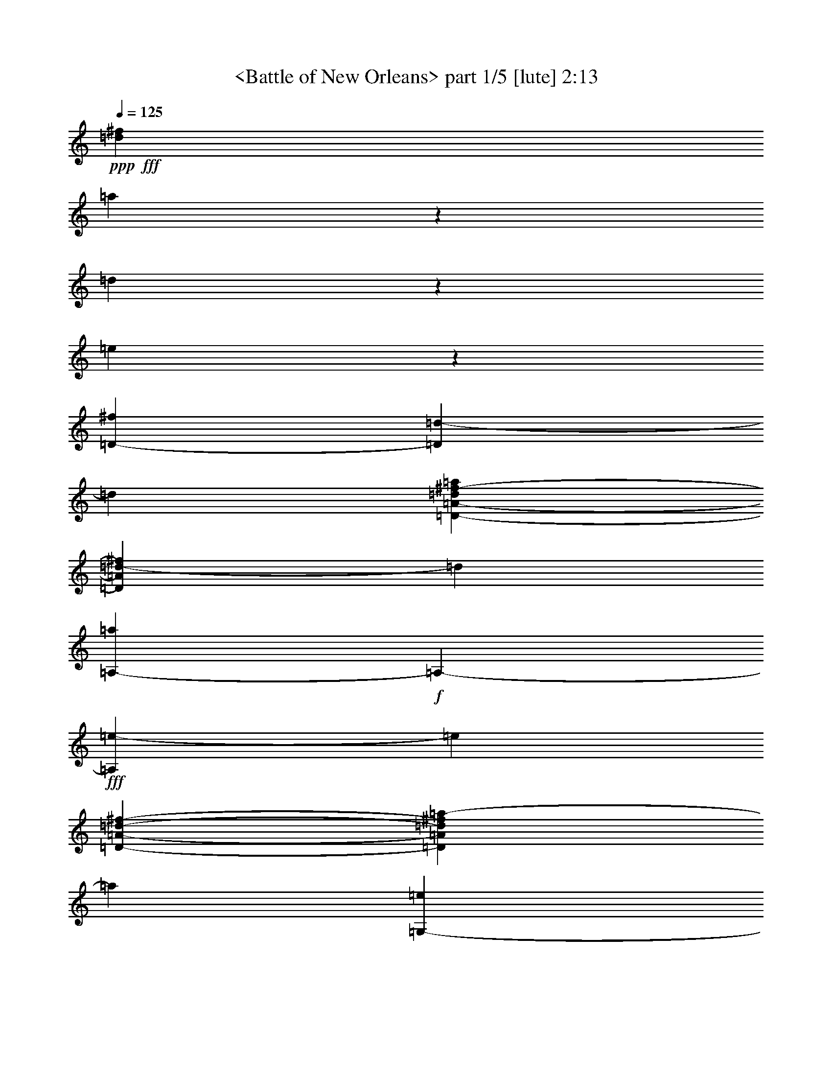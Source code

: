 % Produced with Bruzo's Transcoding Environment by morganfey
% Traditional Blue Grass tune

X:1
T: <Battle of New Orleans> part 1/5 [lute] 2:13
Z: Transcribed with BruTE
L: 1/4
Q: 125
K: C
+ppp+
+fff+
[=d317/1587^f317/1587]
[=a26921/25392]
z2383/6348
[=d1103/8464]
z3175/25392
[=e827/6348]
z3175/25392
[=D1213/4232-^f1213/4232]
[=D3175/25392=d3175/25392-]
[=d827/6348]
[=D3175/12696-=A3175/12696-=d3175/12696^f3175/12696-=a3175/12696]
[=D1103/8464=A1103/8464=d1103/8464-^f1103/8464]
[=d827/6348]
[=A,3175/25392-=a3175/25392]
+f+
[=A,3175/25392-]
+fff+
[=A,1103/8464=e1103/8464-]
[=e827/6348]
[=D1213/4232-=A1213/4232-=d1213/4232-^f1213/4232-]
[=D3175/25392=A3175/25392=d3175/25392^f3175/25392=a3175/25392-]
[=a827/6348]
[=G,3175/25392-=e3175/25392]
+f+
[=G,3175/25392-]
+fff+
[=G,1103/8464^f1103/8464-]
[^f827/6348]
[=D3175/25392-=G3175/25392-=B3175/25392-=e3175/25392=g3175/25392-]
+f+
[=D3175/25392-=G3175/25392-=B3175/25392-=g3175/25392-]
+fff+
[=D1103/8464=G1103/8464=B1103/8464=g1103/8464=a1103/8464-]
[=a827/6348]
[=D5293/12696=b5293/12696]
z3175/25392
[=D3175/12696-=G3175/12696-=B3175/12696-^c3175/12696=g3175/12696-=a3175/12696]
[=D1103/8464=G1103/8464=B1103/8464^f1103/8464-=g1103/8464]
[^f827/6348]
[=A,3175/12696-=e3175/12696]
[=A,1103/8464=a1103/8464-]
[=a827/6348]
[=E1213/4232-=A1213/4232-^c1213/4232-=e1213/4232-]
[=E3175/25392=A3175/25392^c3175/25392=d3175/25392-=e3175/25392]
[=d827/6348]
[=E3175/25392-=e3175/25392]
+f+
[=E3175/25392-]
+fff+
[=E1103/8464=a1103/8464-]
[=a827/6348]
[=E3175/25392-=A3175/25392-^c3175/25392-=e3175/25392-=b3175/25392]
+f+
[=E3175/25392-=A3175/25392-^c3175/25392=e3175/25392-]
+fff+
[=E1103/8464=A1103/8464^c1103/8464-=e1103/8464]
[^c827/6348]
[=D4763/25392-=d4763/25392]
[=D2845/12696^f2845/12696-]
[^f827/6348]
[=D3175/25392-=A3175/25392-=d3175/25392-^f3175/25392-=a3175/25392]
+f+
[=D3175/25392-=A3175/25392-=d3175/25392^f3175/25392-]
+fff+
[=D1103/8464=A1103/8464=d1103/8464-^f1103/8464]
[=d827/6348]
[=A,3175/12696-=d3175/12696]
[=A,1103/8464=a1103/8464-]
[=a827/6348]
[=D1213/4232-=A1213/4232-=d1213/4232-^f1213/4232-]
[=D3175/25392=A3175/25392=d3175/25392^f3175/25392=a3175/25392-]
[=a827/6348]
[=D3175/12696-^f3175/12696]
[=D1103/8464=d1103/8464-]
[=d827/6348]
[=D3175/12696-=A3175/12696-=d3175/12696^f3175/12696-=a3175/12696]
[=D1103/8464=A1103/8464=d1103/8464-^f1103/8464]
[=d827/6348]
[=A,4763/25392-=a4763/25392]
[=A,2845/12696=e2845/12696-]
[=e827/6348]
[=D3175/12696-=A3175/12696-=d3175/12696-^f3175/12696-]
[=D1103/8464=A1103/8464=d1103/8464^f1103/8464=a1103/8464-]
[=a827/6348]
[=G,3175/25392-=e3175/25392]
+f+
[=G,3175/25392-]
+fff+
[=G,1103/8464^f1103/8464-]
[^f827/6348]
[=D4763/25392-=G4763/25392-=B4763/25392-=g4763/25392-=a4763/25392]
[=D2845/12696=G2845/12696=B2845/12696=g2845/12696=d2845/12696-]
[=d827/6348]
[=D9725/25392=b9725/25392]
z1621/12696
[=D3175/12696-=G3175/12696-=B3175/12696-=d3175/12696=e3175/12696=g3175/12696-]
[=D1103/8464=G1103/8464=B1103/8464=g1103/8464=a1103/8464-]
[=a827/6348]
[=A,1213/4232-=e1213/4232]
[=A,3175/25392=a3175/25392-]
[=a827/6348]
[=E3175/25392-=A3175/25392-^c3175/25392-=e3175/25392-^f3175/25392]
+f+
[=E3175/25392-=A3175/25392-^c3175/25392-=e3175/25392-]
+fff+
[=E1103/8464=A1103/8464^c1103/8464=e1103/8464=a1103/8464-]
[=a827/6348]
[=E3175/25392-^f3175/25392]
+f+
[=E3175/25392-]
+fff+
[=E1103/8464=d1103/8464-]
[=d827/6348]
[=E1213/4232-=A1213/4232-^c1213/4232=e1213/4232-]
[=E3175/25392=A3175/25392^c3175/25392-=e3175/25392]
[^c827/6348]
[=D3175/25392-=d3175/25392]
+f+
[=D3175/25392-]
+fff+
[=D1103/8464^f1103/8464-]
[^f827/6348]
[=D3175/25392-=A3175/25392-=d3175/25392-^f3175/25392-=a3175/25392]
+f+
[=D3175/25392-=A3175/25392-=d3175/25392^f3175/25392-]
+fff+
[=D1103/8464=A1103/8464=d1103/8464-^f1103/8464]
[=d827/6348]
[=A,1213/4232-=d1213/4232]
[=A,3175/25392=a3175/25392-]
[=a827/6348]
[=D3175/25392-=A3175/25392-=d3175/25392-^f3175/25392-=a3175/25392]
+f+
[=D3175/25392-=A3175/25392-=d3175/25392-^f3175/25392]
+fff+
[=D1103/8464=A1103/8464=d1103/8464^f1103/8464-]
[^f827/6348]
[=D3175/12696-^f3175/12696]
[=D1103/8464=d1103/8464-]
[=d827/6348]
[=D1213/4232-=A1213/4232-=d1213/4232-^f1213/4232=a1213/4232]
[=D3175/25392=A3175/25392=d3175/25392^f3175/25392-]
[^f827/6348]
[=A,3175/12696-=a3175/12696]
[=A,1103/8464=d1103/8464-]
[=d827/6348]
[=D3175/12696-=A3175/12696-=d3175/12696-^f3175/12696-]
[=D1103/8464=A1103/8464=d1103/8464^f1103/8464=a1103/8464-]
[=a827/6348]
[=D4763/25392-=a4763/25392]
[=D2845/12696=b2845/12696-]
[=b827/6348]
[=D3175/12696-=A3175/12696-=d3175/12696-^f3175/12696]
[=D1103/8464=A1103/8464=d1103/8464^f1103/8464-]
[^f827/6348]
[=A,785/2116=e785/2116]
z3547/25392
[=D1213/4232-=A1213/4232-=d1213/4232-^f1213/4232=a1213/4232]
[=D3175/25392=A3175/25392=d3175/25392^f3175/25392-]
[^f827/6348]
[=D3175/12696-^f3175/12696]
[=D1103/8464=d1103/8464-]
[=d827/6348]
[=D3175/12696-=A3175/12696-=d3175/12696-^f3175/12696=a3175/12696]
[=D1103/8464=A1103/8464=d1103/8464^f1103/8464-]
[^f827/6348]
[=A,1213/4232-=a1213/4232]
[=A,3175/25392=d3175/25392-]
[=d827/6348]
[=D3175/25392-=A3175/25392-=d3175/25392-^f3175/25392-=a3175/25392]
+f+
[=D3175/25392-=A3175/25392-=d3175/25392-^f3175/25392]
+fff+
[=D1103/8464=A1103/8464=d1103/8464^f1103/8464-]
[^f827/6348]
[=A,3175/25392-=a3175/25392]
+f+
[=A,3175/25392-]
+fff+
[=A,1103/8464^f1103/8464-]
[^f827/6348]
[=E1213/4232-=A1213/4232-^c1213/4232-=e1213/4232-]
[=E3175/25392=A3175/25392^c3175/25392=d3175/25392-=e3175/25392]
[=d827/6348]
[=D3175/12696-=d3175/12696]
[=D1103/8464=a1103/8464-]
[=a827/6348]
[=D3175/25392-=A3175/25392-=d3175/25392-^f3175/25392-=a3175/25392]
+f+
[=D3175/25392-=A3175/25392-=d3175/25392-^f3175/25392]
+fff+
[=D1103/8464=A1103/8464=d1103/8464^f1103/8464-]
[^f827/6348]
[=D1213/4232-^f1213/4232]
[=D3175/25392=d3175/25392-]
[=d827/6348]
[=D3175/12696-=A3175/12696-=d3175/12696-^f3175/12696=a3175/12696]
[=D1103/8464=A1103/8464=d1103/8464^f1103/8464-]
[^f827/6348]
[=A,3175/12696-=a3175/12696]
[=A,1103/8464=d1103/8464-]
[=d2051/12696]
[=D3175/12696-=A3175/12696-=d3175/12696-^f3175/12696=a3175/12696]
[=D1103/8464=A1103/8464=d1103/8464^f1103/8464-]
[^f827/6348]
[=D3175/25392-=a3175/25392]
+f+
[=D3175/25392-]
+fff+
[=D1103/8464=b1103/8464-]
[=b827/6348]
[=D3175/12696-=A3175/12696-=d3175/12696-^f3175/12696]
[=D1103/8464=A1103/8464=d1103/8464^f1103/8464-]
[^f2051/12696]
[=A,3175/12696-=e3175/12696]
[=A,1103/8464=d1103/8464-]
[=d827/6348]
[=D3175/12696-=A3175/12696-=d3175/12696-^f3175/12696=a3175/12696]
[=D1103/8464=A1103/8464=d1103/8464^f1103/8464-]
[^f827/6348]
[=D3175/12696-^f3175/12696]
[=D1103/8464=d1103/8464-]
[=d2051/12696]
[=D3175/12696-=A3175/12696-=d3175/12696-^f3175/12696=a3175/12696]
[=D1103/8464=A1103/8464=d1103/8464^f1103/8464-]
[^f827/6348]
[=A,3175/12696-=a3175/12696]
[=A,1103/8464=d1103/8464-]
[=d827/6348]
[=D3175/25392-=A3175/25392-=d3175/25392-^f3175/25392-=a3175/25392]
+f+
[=D3175/25392-=A3175/25392-=d3175/25392-^f3175/25392]
+fff+
[=D1103/8464=A1103/8464=d1103/8464^f1103/8464-]
[^f2051/12696]
[=A,3175/25392-=a3175/25392]
+f+
[=A,3175/25392-]
+fff+
[=A,1103/8464^f1103/8464-]
[^f827/6348]
[=E3175/12696-=A3175/12696-^c3175/12696-=e3175/12696-]
[=E1103/8464=A1103/8464^c1103/8464=d1103/8464-=e1103/8464]
[=d827/6348]
[=D195/529=d195/529]
z1467/8464
[=D3175/25392-=A3175/25392-=d3175/25392-^f3175/25392-=a3175/25392]
+f+
[=D3175/25392-=A3175/25392-=d3175/25392-^f3175/25392-]
+fff+
[=D1103/8464=A1103/8464=d1103/8464^f1103/8464=a1103/8464-]
[=a827/6348]
[=D3175/12696-^f3175/12696]
[=D1103/8464=d1103/8464-]
[=d827/6348]
[=D3175/12696-=A3175/12696-=d3175/12696^f3175/12696-=a3175/12696]
[=D1103/8464=A1103/8464=d1103/8464-^f1103/8464]
[=d2051/12696]
[=A,3175/25392-=a3175/25392]
+f+
[=A,3175/25392-]
+fff+
[=A,1103/8464=e1103/8464-]
[=e827/6348]
[=D3175/12696-=A3175/12696-=d3175/12696-^f3175/12696-]
[=D1103/8464=A1103/8464=d1103/8464^f1103/8464=a1103/8464-]
[=a827/6348]
[=G,3175/25392-=e3175/25392]
+f+
[=G,3175/25392-]
+fff+
[=G,1103/8464^f1103/8464-]
[^f2051/12696]
[=D3175/25392-=G3175/25392-=B3175/25392-=g3175/25392-=a3175/25392]
+f+
[=D3175/25392-=G3175/25392-=B3175/25392-=g3175/25392-]
+fff+
[=D1103/8464=G1103/8464=B1103/8464=d1103/8464-=g1103/8464]
[=d827/6348]
[=D9605/25392=b9605/25392]
z1681/12696
[=D3175/12696-=G3175/12696-=B3175/12696-^c3175/12696=g3175/12696-=a3175/12696]
[=D1103/8464=G1103/8464=B1103/8464^f1103/8464-=g1103/8464]
[^f2051/12696]
[=A,3175/12696-=e3175/12696]
[=A,1103/8464=a1103/8464-]
[=a827/6348]
[=E3175/12696-=A3175/12696-^c3175/12696-=e3175/12696-]
[=E1103/8464=A1103/8464^c1103/8464=d1103/8464-=e1103/8464]
[=d827/6348]
[=E3175/25392-=e3175/25392]
+f+
[=E3175/25392-]
+fff+
[=E1103/8464=a1103/8464-]
[=a2051/12696]
[=E3175/25392-=A3175/25392-^c3175/25392-=e3175/25392-=b3175/25392]
+f+
[=E3175/25392-=A3175/25392-^c3175/25392=e3175/25392-]
+fff+
[=E1103/8464=A1103/8464^c1103/8464-=e1103/8464]
[^c827/6348]
[=D3175/25392-=d3175/25392]
+f+
[=D3175/25392-]
+fff+
[=D1103/8464^f1103/8464-]
[^f827/6348]
[=D3175/25392-=A3175/25392-=d3175/25392-^f3175/25392-=a3175/25392]
+f+
[=D3175/25392-=A3175/25392-=d3175/25392^f3175/25392-]
+fff+
[=D353/2116=A353/2116=d353/2116-^f353/2116]
[=d3175/25392]
[=A,3175/12696-=d3175/12696]
[=A,1103/8464=a1103/8464-]
[=a827/6348]
[=D3175/12696-=A3175/12696-=d3175/12696-^f3175/12696-]
[=D1103/8464=A1103/8464=d1103/8464^f1103/8464=a1103/8464-]
[=a827/6348]
[=D3175/12696-^f3175/12696]
[=D353/2116=d353/2116-]
[=d3175/25392]
[=D3175/12696-=A3175/12696-=d3175/12696^f3175/12696-=a3175/12696]
[=D1103/8464=A1103/8464=d1103/8464-^f1103/8464]
[=d827/6348]
[=A,3175/25392-=a3175/25392]
+f+
[=A,3175/25392-]
+fff+
[=A,1103/8464=e1103/8464-]
[=e827/6348]
[=D3175/12696-=A3175/12696-=d3175/12696-^f3175/12696-]
[=D353/2116=A353/2116=d353/2116^f353/2116=a353/2116-]
[=a3175/25392]
[=G,3175/25392-=e3175/25392]
+f+
[=G,3175/25392-]
+fff+
[=G,1103/8464^f1103/8464-]
[^f827/6348]
[=D3175/25392-=G3175/25392-=B3175/25392-=g3175/25392-=a3175/25392]
+f+
[=D3175/25392-=G3175/25392-=B3175/25392-=g3175/25392-]
+fff+
[=D1103/8464=G1103/8464=B1103/8464=d1103/8464-=g1103/8464]
[=d827/6348]
[=D5293/12696=b5293/12696]
z3175/25392
[=D3175/12696-=G3175/12696-=B3175/12696-=d3175/12696=g3175/12696-]
[=D1103/8464=G1103/8464=B1103/8464=g1103/8464=a1103/8464-]
[=a827/6348]
[=A,3175/12696-=e3175/12696]
[=A,1103/8464=a1103/8464-]
[=a827/6348]
[=E3175/25392-=A3175/25392-^c3175/25392-=e3175/25392-^f3175/25392]
+f+
[=E3175/25392-=A3175/25392-^c3175/25392-=e3175/25392-]
+fff+
[=E353/2116=A353/2116^c353/2116=e353/2116=a353/2116-]
[=a3175/25392]
[=E3175/25392-^f3175/25392]
+f+
[=E3175/25392-]
+fff+
[=E1103/8464=d1103/8464-]
[=d827/6348]
[=E3175/12696-=A3175/12696-^c3175/12696=e3175/12696-]
[=E1103/8464=A1103/8464^c1103/8464-=e1103/8464]
[^c827/6348]
[=D3175/25392-=d3175/25392]
+f+
[=D3175/25392-]
+fff+
[=D353/2116^f353/2116-]
[^f3175/25392]
[=D3175/25392-=A3175/25392-=d3175/25392-^f3175/25392-=a3175/25392]
+f+
[=D3175/25392-=A3175/25392-=d3175/25392^f3175/25392-]
+fff+
[=D1103/8464=A1103/8464=d1103/8464-^f1103/8464]
[=d827/6348]
[=A,3175/12696-=d3175/12696]
[=A,1103/8464=a1103/8464-]
[=a827/6348]
[=D3175/25392-=A3175/25392-=d3175/25392-^f3175/25392-=a3175/25392]
+f+
[=D3175/25392-=A3175/25392-=d3175/25392-^f3175/25392]
+fff+
[=D353/2116=A353/2116=d353/2116^f353/2116-]
[^f3175/25392]
[=D3175/12696-^f3175/12696]
[=D1103/8464=d1103/8464-]
[=d827/6348]
[=D3175/12696-=A3175/12696-=d3175/12696-^f3175/12696=a3175/12696]
[=D1103/8464=A1103/8464=d1103/8464^f1103/8464-]
[^f827/6348]
[=A,3175/12696-=a3175/12696]
[=A,353/2116=d353/2116-]
[=d3175/25392]
[=D3175/12696-=A3175/12696-=d3175/12696-^f3175/12696-]
[=D1103/8464=A1103/8464=d1103/8464^f1103/8464=a1103/8464-]
[=a827/6348]
[=D3175/25392-=a3175/25392]
+f+
[=D3175/25392-]
+fff+
[=D1103/8464=b1103/8464-]
[=b827/6348]
[=D3175/12696-=A3175/12696-=d3175/12696-^f3175/12696]
[=D353/2116=A353/2116=d353/2116^f353/2116-]
[^f3175/25392]
[=A,3263/8464=e3263/8464]
z1589/12696
[=D3175/12696-=A3175/12696-=d3175/12696-^f3175/12696=a3175/12696]
[=D1103/8464=A1103/8464=d1103/8464^f1103/8464-]
[^f827/6348]
[=D1213/4232-^f1213/4232]
[=D3175/25392=d3175/25392-]
[=d827/6348]
[=D3175/12696-=A3175/12696-=d3175/12696-^f3175/12696=a3175/12696]
[=D1103/8464=A1103/8464=d1103/8464^f1103/8464-]
[^f827/6348]
[=A,3175/12696-=a3175/12696]
[=A,1103/8464=d1103/8464-]
[=d827/6348]
[=D4763/25392-=A4763/25392-=d4763/25392-^f4763/25392-=a4763/25392]
[=D2845/12696=A2845/12696=d2845/12696^f2845/12696-]
[^f827/6348]
[=A,3175/25392-=a3175/25392]
+f+
[=A,3175/25392-]
+fff+
[=A,1103/8464^f1103/8464-]
[^f827/6348]
[=E3175/12696-=A3175/12696-^c3175/12696-=e3175/12696-]
[=E1103/8464=A1103/8464^c1103/8464=d1103/8464-=e1103/8464]
[=d827/6348]
[=D1213/4232-=d1213/4232]
[=D3175/25392=a3175/25392-]
[=a827/6348]
[=D3175/25392-=A3175/25392-=d3175/25392-^f3175/25392-=a3175/25392]
+f+
[=D3175/25392-=A3175/25392-=d3175/25392-^f3175/25392]
+fff+
[=D1103/8464=A1103/8464=d1103/8464^f1103/8464-]
[^f827/6348]
[=D3175/12696-^f3175/12696]
[=D1103/8464=d1103/8464-]
[=d827/6348]
[=D1213/4232-=A1213/4232-=d1213/4232-^f1213/4232=a1213/4232]
[=D3175/25392=A3175/25392=d3175/25392^f3175/25392-]
[^f827/6348]
[=A,3175/12696-=a3175/12696]
[=A,1103/8464=d1103/8464-]
[=d827/6348]
[=D3175/12696-=A3175/12696-=d3175/12696-^f3175/12696=a3175/12696]
[=D1103/8464=A1103/8464=d1103/8464^f1103/8464-]
[^f827/6348]
[=D4763/25392-=a4763/25392]
[=D2845/12696=b2845/12696-]
[=b827/6348]
[=D3175/12696-=A3175/12696-=d3175/12696-^f3175/12696]
[=D1103/8464=A1103/8464=d1103/8464^f1103/8464-]
[^f827/6348]
[=A,3175/12696-=e3175/12696]
[=A,1103/8464=d1103/8464-]
[=d827/6348]
[=D1213/4232-=A1213/4232-=d1213/4232-^f1213/4232=a1213/4232]
[=D3175/25392=A3175/25392=d3175/25392^f3175/25392-]
[^f827/6348]
[=D3175/12696-^f3175/12696]
[=D1103/8464=d1103/8464-]
[=d827/6348]
[=D3175/12696-=A3175/12696-=d3175/12696-^f3175/12696=a3175/12696]
[=D1103/8464=A1103/8464=d1103/8464^f1103/8464-]
[^f827/6348]
[=A,1213/4232-=a1213/4232]
[=A,3175/25392=d3175/25392-]
[=d827/6348]
[=D3175/25392-=A3175/25392-=d3175/25392-^f3175/25392-=a3175/25392]
+f+
[=D3175/25392-=A3175/25392-=d3175/25392-^f3175/25392]
+fff+
[=D1103/8464=A1103/8464=d1103/8464^f1103/8464-]
[^f827/6348]
[=A,3175/25392-=a3175/25392]
+f+
[=A,3175/25392-]
+fff+
[=A,1103/8464^f1103/8464-]
[^f827/6348]
[=E1213/4232-=A1213/4232-^c1213/4232-=e1213/4232-]
[=E3175/25392=A3175/25392^c3175/25392=d3175/25392-=e3175/25392]
[=d827/6348]
[=D141/368=d141/368]
z1619/12696
[=D3175/25392-=A3175/25392-=d3175/25392-^f3175/25392-=a3175/25392]
+f+
[=D3175/25392-=A3175/25392-=d3175/25392-^f3175/25392-]
+fff+
[=D1103/8464=A1103/8464=d1103/8464^f1103/8464=a1103/8464-]
[=a827/6348]
+f+
[=D5293/12696]
z3175/25392
+fff+
[=D3175/12696-=A3175/12696-=d3175/12696-^f3175/12696-=a3175/12696]
+f+
[=D281/2116=A281/2116=d281/2116^f281/2116]
z3245/25392
[=A,9455/25392]
z439/3174
+fff+
[=D1323/4232-=A1323/4232-=d1323/4232-^f1323/4232-=a1323/4232]
+f+
[=D1941/8464=A1941/8464=d1941/8464^f1941/8464]
[=G,1619/4232]
z3253/25392
+fff+
[=D3175/12696-=G3175/12696-=B3175/12696-=g3175/12696-=b3175/12696]
+f+
[=D3175/25392=G3175/25392=B3175/25392=g3175/25392]
z1721/12696
[=D5293/12696]
z3175/25392
+fff+
[=D3175/12696-=G3175/12696-=B3175/12696-=g3175/12696-=b3175/12696]
+f+
[=D1119/8464=G1119/8464=B1119/8464=g1119/8464]
z815/6348
[=A,590/1587]
z3527/25392
+fff+
[=E1323/4232-=A1323/4232-^c1323/4232-=e1323/4232-=a1323/4232]
+f+
[=E1941/8464=A1941/8464^c1941/8464=e1941/8464]
[=E3233/8464]
z817/6348
+fff+
[=E3175/12696-=A3175/12696-^c3175/12696-=e3175/12696-=a3175/12696]
+f+
[=E3175/25392=A3175/25392^c3175/25392=e3175/25392]
z1721/12696
[=D5293/12696]
z3175/25392
+fff+
[=D3175/12696-=A3175/12696-=d3175/12696-^f3175/12696-=a3175/12696]
+f+
[=D557/4232=A557/4232=d557/4232^f557/4232]
z3275/25392
[=A,9425/25392]
z77/552
+fff+
[=D1213/4232-=A1213/4232-=d1213/4232-^f1213/4232-=a1213/4232]
[=D3175/25392=A3175/25392=d3175/25392^f3175/25392=a3175/25392-]
[=a827/6348]
+f+
[=D807/2116]
z3283/25392
+fff+
[=D3175/12696-=A3175/12696-=d3175/12696-^f3175/12696-=a3175/12696]
+f+
[=D3175/25392=A3175/25392=d3175/25392^f3175/25392]
z1721/12696
[=A,5293/12696]
z3175/25392
+fff+
[=D3175/12696-=A3175/12696-=d3175/12696-^f3175/12696-=a3175/12696]
+f+
[=D1109/8464=A1109/8464=d1109/8464^f1109/8464]
z1645/12696
[=G,4705/12696]
z3557/25392
+fff+
[=D1323/4232-=G1323/4232-=B1323/4232-=g1323/4232-=b1323/4232]
+f+
[=D1941/8464=G1941/8464=B1941/8464=g1941/8464]
[=D3223/8464]
z1649/12696
+fff+
[=D3175/12696-=G3175/12696-=B3175/12696-=g3175/12696-=b3175/12696]
+f+
[=D3175/25392=G3175/25392=B3175/25392=g3175/25392]
z1721/12696
[=A,5293/12696]
z3175/25392
+fff+
[=E3175/12696-=A3175/12696-^c3175/12696-=e3175/12696-=a3175/12696]
+f+
[=E3/23=A3/23^c3/23=e3/23]
z3305/25392
[=E9395/25392]
z2183/12696
+fff+
[=E3175/12696-=A3175/12696-^c3175/12696-=e3175/12696-=a3175/12696]
+f+
[=E1721/12696=A1721/12696^c1721/12696=e1721/12696]
z3175/25392
[=D1609/4232]
z3313/25392
+fff+
[=D3175/12696-=A3175/12696-=d3175/12696-^f3175/12696-=a3175/12696]
+f+
[=D3175/25392=A3175/25392=d3175/25392^f3175/25392]
z353/2116
[=A,204/529]
z3175/25392
+fff+
[=D3175/12696-=A3175/12696-=d3175/12696-^f3175/12696-=a3175/12696]
[=D1103/8464=A1103/8464=d1103/8464^f1103/8464=a1103/8464-]
[=a827/6348]
+f+
[=D2345/6348]
z4381/25392
+fff+
[=D3175/12696-=A3175/12696-=d3175/12696-^f3175/12696-=a3175/12696]
+f+
[=D1721/12696=A1721/12696=d1721/12696^f1721/12696]
z3175/25392
[=A,3213/8464]
z208/1587
+fff+
[=D3175/12696-=A3175/12696-=d3175/12696-^f3175/12696-=a3175/12696]
+f+
[=D3175/25392=A3175/25392=d3175/25392^f3175/25392]
z353/2116
[=D204/529]
z3175/25392
+fff+
[=D3175/12696-=A3175/12696-=d3175/12696-^f3175/12696-=a3175/12696]
+f+
[=D547/4232=A547/4232=d547/4232^f547/4232]
z145/1104
[=A,9365/25392]
z1099/6348
+fff+
[=D3175/12696-=A3175/12696-=d3175/12696-^f3175/12696-=a3175/12696]
+f+
[=D1721/12696=A1721/12696=d1721/12696^f1721/12696]
z3175/25392
[=D401/1058]
z3343/25392
+fff+
[=D3175/12696-=A3175/12696-=d3175/12696-^f3175/12696-=a3175/12696]
+f+
[=D3175/25392=A3175/25392=d3175/25392^f3175/25392]
z353/2116
[=A,204/529]
z3175/25392
+fff+
[=D3175/12696-=A3175/12696-=d3175/12696-^f3175/12696-=a3175/12696]
+f+
[=D1089/8464=A1089/8464=d1089/8464^f1089/8464]
z1675/12696
[=A,4675/12696]
z4411/25392
+fff+
[=E3175/12696-=A3175/12696-^c3175/12696-=e3175/12696-=a3175/12696]
+f+
[=E1721/12696=A1721/12696^c1721/12696=e1721/12696]
z3175/25392
[=D3203/8464]
z73/552
+fff+
[=D3175/12696-=A3175/12696-=d3175/12696-^f3175/12696-=a3175/12696]
+f+
[=D3175/25392=A3175/25392=d3175/25392^f3175/25392]
z353/2116
[=D204/529]
z3175/25392
+fff+
[=D3175/12696-=A3175/12696-=d3175/12696-^f3175/12696-=a3175/12696]
+f+
[=D271/2116=A271/2116=d271/2116^f271/2116]
z3365/25392
[=A,9335/25392]
z2213/12696
+fff+
[=D3175/12696-=A3175/12696-=d3175/12696-^f3175/12696-=a3175/12696]
+f+
[=D1721/12696=A1721/12696=d1721/12696^f1721/12696]
z3175/25392
[=D1599/4232]
z3373/25392
+fff+
[=D3175/12696-=A3175/12696-=d3175/12696-^f3175/12696-=a3175/12696]
+f+
[=D353/2116=A353/2116=d353/2116^f353/2116]
z3175/25392
[=A,204/529]
z3175/25392
+fff+
[=D3175/12696-=A3175/12696-=d3175/12696-^f3175/12696-=a3175/12696]
+f+
[=D1079/8464=A1079/8464=d1079/8464^f1079/8464]
z845/6348
[=D5293/12696]
z3175/25392
+fff+
[=D3175/12696-=A3175/12696-=d3175/12696-^f3175/12696-=a3175/12696]
+f+
[=D1721/12696=A1721/12696=d1721/12696^f1721/12696]
z3175/25392
[=A,3193/8464]
z847/6348
+fff+
[=D3175/12696-=A3175/12696-=d3175/12696-^f3175/12696-=a3175/12696]
+f+
[=D353/2116=A353/2116=d353/2116^f353/2116]
z3175/25392
[=A,204/529]
z3175/25392
+fff+
[=E3175/12696-=A3175/12696-^c3175/12696-=e3175/12696-=a3175/12696]
+f+
[=E537/4232=A537/4232^c537/4232=e537/4232]
z3395/25392
[=D5293/12696]
z3175/25392
+fff+
[=D3175/12696-=A3175/12696-=d3175/12696-^f3175/12696-=a3175/12696]
[=D1103/8464=A1103/8464=d1103/8464^f1103/8464=a1103/8464-]
[=a827/6348]
+f+
[=D797/2116]
z3403/25392
+fff+
[=D3175/12696-=A3175/12696-=d3175/12696-^f3175/12696-=a3175/12696]
+f+
[=D353/2116=A353/2116=d353/2116^f353/2116]
z3175/25392
[=A,204/529]
z3175/25392
+fff+
[=D3175/12696-=A3175/12696-=d3175/12696-^f3175/12696-=a3175/12696]
+f+
[=D1069/8464=A1069/8464=d1069/8464^f1069/8464]
z1705/12696
[=G,5293/12696]
z3175/25392
+fff+
[=D3175/12696-=G3175/12696-=B3175/12696-=g3175/12696-=b3175/12696]
+f+
[=D1721/12696=G1721/12696=B1721/12696=g1721/12696]
z3175/25392
[=D3183/8464]
z1709/12696
+fff+
[=D3175/12696-=G3175/12696-=B3175/12696-=g3175/12696-=b3175/12696]
+f+
[=D353/2116=G353/2116=B353/2116=g353/2116]
z3175/25392
[=A,204/529]
z3175/25392
+fff+
[=E3175/12696-=A3175/12696-^c3175/12696-=e3175/12696-=a3175/12696]
+f+
[=E133/1058=A133/1058^c133/1058=e133/1058]
z3425/25392
[=E5293/12696]
z3175/25392
+fff+
[=E3175/12696-=A3175/12696-^c3175/12696-=e3175/12696-=a3175/12696]
+f+
[=E1721/12696=A1721/12696^c1721/12696=e1721/12696]
z3175/25392
[=D1589/4232]
z3433/25392
+fff+
[=D3175/12696-=A3175/12696-=d3175/12696-^f3175/12696-=a3175/12696]
+f+
[=D353/2116=A353/2116=d353/2116^f353/2116]
z3175/25392
[=A,204/529]
z3175/25392
+fff+
[=D3175/12696-=A3175/12696-=d3175/12696-^f3175/12696-=a3175/12696]
[=D1103/8464=A1103/8464=d1103/8464^f1103/8464=a1103/8464-]
[=a827/6348]
+f+
[=D5293/12696]
z3175/25392
+fff+
[=D3175/12696-=A3175/12696-=d3175/12696-^f3175/12696-=a3175/12696]
+f+
[=D859/6348=A859/6348=d859/6348^f859/6348]
z3181/25392
[=A,3173/8464]
z431/3174
+fff+
[=D1323/4232-=A1323/4232-=d1323/4232-^f1323/4232-=a1323/4232]
+f+
[=D1941/8464=A1941/8464=d1941/8464^f1941/8464]
[=G,9779/25392]
z797/6348
+fff+
[=D3175/12696-=G3175/12696-=B3175/12696-=g3175/12696-=b3175/12696]
+f+
[=D3175/25392=G3175/25392=B3175/25392=g3175/25392]
z1721/12696
[=D5293/12696]
z3175/25392
+fff+
[=D3175/12696-=G3175/12696-=B3175/12696-=g3175/12696-=b3175/12696]
+f+
[=D3421/25392=G3421/25392=B3421/25392=g3421/25392]
z799/6348
[=A,198/529]
z3463/25392
+fff+
[=E1323/4232-=A1323/4232-^c1323/4232-=e1323/4232-=a1323/4232]
+f+
[=E1941/8464=A1941/8464^c1941/8464=e1941/8464]
[=E2441/6348]
z3203/25392
+fff+
[=E3175/12696-=A3175/12696-^c3175/12696-=e3175/12696-=a3175/12696]
+f+
[=E3175/25392=A3175/25392^c3175/25392=e3175/25392]
z1721/12696
[=D5293/12696]
z3175/25392
+fff+
[=D3175/12696-=A3175/12696-=d3175/12696-^f3175/12696-=a3175/12696]
+f+
[=D1703/12696=A1703/12696=d1703/12696^f1703/12696]
z3211/25392
[=A,3163/8464]
z1739/12696
+fff+
[=D1323/4232-=A1323/4232-=d1323/4232-^f1323/4232-=a1323/4232]
+f+
[=D1941/8464=A1941/8464=d1941/8464^f1941/8464]
[=D9749/25392]
z1609/12696
+fff+
[=D3175/12696-=A3175/12696-=d3175/12696-^f3175/12696-=a3175/12696]
+f+
[=D3175/25392=A3175/25392=d3175/25392^f3175/25392]
z1721/12696
[=A,5293/12696]
z3175/25392
+fff+
[=D3175/12696-=A3175/12696-=d3175/12696-^f3175/12696-=a3175/12696]
+f+
[=D3391/25392=A3391/25392=d3391/25392^f3391/25392]
z1613/12696
[=D1579/4232]
z3493/25392
+fff+
[=D1323/4232-=A1323/4232-=d1323/4232-^f1323/4232-=a1323/4232]
+f+
[=D1941/8464=A1941/8464=d1941/8464^f1941/8464]
[=A,4867/12696]
z3233/25392
+fff+
[=D3175/12696-=A3175/12696-=d3175/12696-^f3175/12696-=a3175/12696]
+f+
[=D3175/25392=A3175/25392=d3175/25392^f3175/25392]
z1721/12696
[=D5293/12696]
z3175/25392
+fff+
[=D3175/12696-=A3175/12696-=d3175/12696-^f3175/12696-=a3175/12696]
+f+
[=D211/1587=A211/1587=d211/1587^f211/1587]
z3241/25392
[=A,3153/8464]
z877/6348
+fff+
[=D1323/4232-=A1323/4232-=d1323/4232-^f1323/4232-=a1323/4232]
+f+
[=D1941/8464=A1941/8464=d1941/8464^f1941/8464]
[=A,9719/25392]
z203/1587
+fff+
[=E3175/12696-=A3175/12696-^c3175/12696-=e3175/12696-=a3175/12696]
+f+
[=E3175/25392=A3175/25392^c3175/25392=e3175/25392]
z1721/12696
[=D5293/12696]
z3175/25392
+fff+
[=D3175/12696-=A3175/12696-=d3175/12696-^f3175/12696-=a3175/12696]
[=D1103/8464=A1103/8464=d1103/8464^f1103/8464=a1103/8464-]
[=a827/6348]
+f+
[=D787/2116]
z3523/25392
+fff+
[=D1323/4232-=A1323/4232-=d1323/4232-^f1323/4232-=a1323/4232]
+f+
[=D1941/8464=A1941/8464=d1941/8464^f1941/8464]
[=A,1213/3174]
z3263/25392
+fff+
[=D3175/12696-=A3175/12696-=d3175/12696-^f3175/12696-=a3175/12696]
+f+
[=D3175/25392=A3175/25392=d3175/25392^f3175/25392]
z1721/12696
[=D5293/12696]
z3175/25392
+fff+
[=D3175/12696-=A3175/12696-=d3175/12696-^f3175/12696-=a3175/12696]
+f+
[=D1673/12696=A1673/12696=d1673/12696^f1673/12696]
z3271/25392
[=A,3143/8464]
z1769/12696
+fff+
[=D1323/4232-=A1323/4232-=d1323/4232-^f1323/4232-=a1323/4232]
+f+
[=D1941/8464=A1941/8464=d1941/8464^f1941/8464]
[=D9689/25392]
z1639/12696
+fff+
[=D3175/12696-=A3175/12696-=d3175/12696-^f3175/12696-=a3175/12696]
+f+
[=D3175/25392=A3175/25392=d3175/25392^f3175/25392]
z1721/12696
[=A,5293/12696]
z3175/25392
+fff+
[=D3175/12696-=A3175/12696-=d3175/12696-^f3175/12696-=a3175/12696]
+f+
[=D3331/25392=A3331/25392=d3331/25392^f3331/25392]
z1643/12696
[=A,1569/4232]
z3553/25392
+fff+
[=E1323/4232-=A1323/4232-^c1323/4232-=e1323/4232-=a1323/4232]
+f+
[=E1941/8464=A1941/8464^c1941/8464=e1941/8464]
[=D4837/12696]
z3293/25392
+fff+
[=D1621/6348-=A1621/6348-=d1621/6348-^f1621/6348-=a1621/6348]
+ff+
[=D3175/25392=A3175/25392=d3175/25392=e3175/25392-^f3175/25392]
[=e827/6348]
[=D4103/25392-^f4103/25392]
+f+
[=D3175/25392-]
+ff+
[=D3175/25392=g3175/25392-]
[=g827/6348]
+fff+
[=D1103/8464-=A1103/8464-=d1103/8464-^f1103/8464-^g1103/8464=a1103/8464-]
[=D3175/25392-=A3175/25392-=d3175/25392-^f3175/25392-=a3175/25392]
+ff+
[=D3175/25392=A3175/25392=d3175/25392^f3175/25392=a3175/25392-]
[=a827/6348]
[=A,1103/8464-^f1103/8464]
+f+
[=A,3175/25392-]
+ff+
[=A,3175/25392=e3175/25392-]
[=e827/6348]
+fff+
[=D1213/4232-=A1213/4232-=d1213/4232-^f1213/4232=a1213/4232]
+ff+
[=D3175/25392=A3175/25392=d3175/25392^f3175/25392-]
[^f827/6348]
[=G,1103/8464-=e1103/8464]
+f+
[=G,3175/25392-]
+ff+
[=G,3175/25392^f3175/25392-]
[^f827/6348]
+fff+
[=D1103/8464-=G1103/8464-=B1103/8464-=e1103/8464=g1103/8464-=b1103/8464-]
[=D3175/25392-=G3175/25392-=B3175/25392-=g3175/25392-=b3175/25392]
+ff+
[=D3175/25392=G3175/25392=B3175/25392=d3175/25392-=g3175/25392]
[=d2051/12696]
[=D1103/8464-=b1103/8464]
+f+
[=D3175/25392-]
+ff+
[=D3175/25392=a3175/25392-]
[=a827/6348]
+fff+
[=D1621/6348-=G1621/6348-=B1621/6348-=g1621/6348-=b1621/6348]
+ff+
[=D3175/25392=G3175/25392=B3175/25392=d3175/25392-=g3175/25392]
[=d827/6348]
[=A,1103/8464-=e1103/8464]
+f+
[=A,3175/25392-]
+ff+
[=A,3175/25392^d3175/25392-]
[^d2051/12696]
+fff+
[=E1621/6348-=A1621/6348-^c1621/6348-=e1621/6348-=a1621/6348]
+ff+
[=E3175/25392=A3175/25392^c3175/25392=e3175/25392^f3175/25392-]
[^f827/6348]
[=E1103/8464-=e1103/8464]
+f+
[=E3175/25392-]
+ff+
[=E3175/25392=d3175/25392-]
[=d827/6348]
+fff+
[=E1103/8464-=A1103/8464-^c1103/8464-=e1103/8464-=a1103/8464-=b1103/8464]
[=E3175/25392-=A3175/25392-^c3175/25392=e3175/25392-=a3175/25392]
+ff+
[=E3175/25392=A3175/25392^c3175/25392-=e3175/25392]
[^c2051/12696]
[=D1103/8464-=d1103/8464]
+f+
[=D3175/25392-]
+ff+
[=D3175/25392=b3175/25392-]
[=b827/6348]
+fff+
[=D1621/6348-=A1621/6348-=d1621/6348-^f1621/6348=a1621/6348]
+ff+
[=D3175/25392=A3175/25392=d3175/25392^f3175/25392-]
[^f827/6348]
[=A,1529/8464-=e1529/8464]
[=A,1529/8464^f1529/8464]
[=e1529/8464]
+fff+
[=D3175/12696-=A3175/12696-=d3175/12696-^f3175/12696-=a3175/12696]
+ff+
[=D1721/12696=A1721/12696=d1721/12696^f1721/12696]
z3175/25392
[=D1103/8464-=e1103/8464]
+f+
[=D3175/25392-]
+ff+
[=D3175/25392^f3175/25392-]
[^f3175/25392]
+fff+
[=D6617/25392-=A6617/25392-=d6617/25392-^f6617/25392-=a6617/25392]
+ff+
[=D3175/25392=A3175/25392=d3175/25392^f3175/25392=a3175/25392-]
[=a2051/12696]
[=A,1103/8464-^f1103/8464]
+f+
[=A,3175/25392-]
+ff+
[=A,3175/25392=e3175/25392-]
[=e827/6348]
+fff+
[=D1621/6348-=A1621/6348-=d1621/6348-^f1621/6348=a1621/6348]
+ff+
[=D3175/25392=A3175/25392=d3175/25392^f3175/25392-]
[^f827/6348]
[=G,1103/8464-=e1103/8464]
+f+
[=G,3175/25392-]
+ff+
[=G,3175/25392^f3175/25392-]
[^f2051/12696]
+fff+
[=D1103/8464-=G1103/8464-=B1103/8464-=e1103/8464=g1103/8464-=b1103/8464-]
[=D3175/25392-=G3175/25392-=B3175/25392-=g3175/25392-=b3175/25392]
+ff+
[=D3175/25392=G3175/25392=B3175/25392=d3175/25392-=g3175/25392]
[=d827/6348]
[=D1103/8464-=b1103/8464]
+f+
[=D3175/25392-]
+ff+
[=D3175/25392=a3175/25392-]
[=a827/6348]
+fff+
[=D1621/6348-=G1621/6348-=B1621/6348-=g1621/6348-=b1621/6348]
+ff+
[=D3175/25392=G3175/25392=B3175/25392=d3175/25392-=g3175/25392]
[=d2051/12696]
[=A,1103/8464-=e1103/8464]
+f+
[=A,3175/25392-]
+ff+
[=A,3175/25392^d3175/25392-]
[^d827/6348]
+fff+
[=E1621/6348-=A1621/6348-^c1621/6348-=e1621/6348-=a1621/6348]
+ff+
[=E3175/25392=A3175/25392^c3175/25392=e3175/25392^f3175/25392-]
[^f827/6348]
[=E1103/8464-=e1103/8464]
+f+
[=E3175/25392-]
+ff+
[=E3175/25392=d3175/25392-]
[=d2051/12696]
+fff+
[=E1103/8464-=A1103/8464-^c1103/8464-=e1103/8464-=a1103/8464-=b1103/8464]
[=E3175/25392-=A3175/25392-^c3175/25392=e3175/25392-=a3175/25392]
+ff+
[=E3175/25392=A3175/25392^c3175/25392-=e3175/25392]
[^c827/6348]
[=D1103/8464-=d1103/8464]
+f+
[=D3175/25392-]
+ff+
[=D3175/25392=b3175/25392-]
[=b827/6348]
+fff+
[=D1621/6348-=A1621/6348-=d1621/6348-^f1621/6348=a1621/6348]
+ff+
[=D3175/25392=A3175/25392=d3175/25392^f3175/25392-]
[^f2051/12696]
[=A,3175/25392-=e3175/25392]
[=A,603/4232-^f603/4232]
[=A,1029/4232=e1029/4232]
+fff+
[=D1621/6348-=A1621/6348-=d1621/6348-^f1621/6348-=a1621/6348]
+ff+
[=D3175/25392=A3175/25392=d3175/25392=e3175/25392-^f3175/25392]
[=e827/6348]
[=D1103/8464-^f1103/8464]
+f+
[=D3175/25392-]
+ff+
[=D2381/12696=a2381/12696-]
[=a3175/25392]
+fff+
[=D364/1587-=A364/1587-=d364/1587-^f364/1587=a364/1587]
+ff+
[=D3175/25392=A3175/25392=d3175/25392^f3175/25392-]
[^f827/6348]
[=A,599/1587=a599/1587]
z3383/25392
+fff+
[=D1621/6348-=A1621/6348-=d1621/6348-^f1621/6348=a1621/6348]
+ff+
[=D2051/12696=A2051/12696=d2051/12696^f2051/12696-]
[^f3175/25392]
[=D1103/8464-=a1103/8464]
+f+
[=D3175/25392-]
+ff+
[=D3175/25392=b3175/25392-]
[=b827/6348]
+fff+
[=D1621/6348-=A1621/6348-=d1621/6348-^f1621/6348-=a1621/6348]
+ff+
[=D3175/25392=A3175/25392=d3175/25392=f3175/25392-^f3175/25392]
[=f827/6348]
[=A,1103/8464-=e1103/8464]
+f+
[=A,3175/25392-]
+ff+
[=A,2051/12696=d2051/12696-]
[=d3175/25392]
+fff+
[=D1103/8464-=A1103/8464-=d1103/8464-=e1103/8464^f1103/8464-=a1103/8464-]
[=D3175/25392-=A3175/25392-=d3175/25392-^f3175/25392-=a3175/25392]
+ff+
[=D3175/25392=A3175/25392=d3175/25392=f3175/25392-^f3175/25392]
[=f827/6348]
[=D1103/8464-^f1103/8464]
+f+
[=D3175/25392-]
+ff+
[=D3175/25392=a3175/25392-]
[=a827/6348]
+fff+
[=D1103/8464-=A1103/8464-=d1103/8464-^f1103/8464-=a1103/8464-=b1103/8464]
[=D3175/25392-=A3175/25392-=d3175/25392-^f3175/25392-=a3175/25392]
+ff+
[=D2051/12696=A2051/12696^c2051/12696-=d2051/12696^f2051/12696]
[^c3175/25392]
[=A,1103/8464-=d1103/8464]
+f+
[=A,3175/25392-]
+ff+
[=A,3175/25392=b3175/25392-]
[=b827/6348]
+fff+
[=D1621/6348-=A1621/6348-=d1621/6348-^f1621/6348-=a1621/6348]
+ff+
[=D3175/25392=A3175/25392=d3175/25392^f3175/25392=g3175/25392-]
[=g827/6348]
[=A,1103/8464-^f1103/8464]
+f+
[=A,3175/25392-]
+ff+
[=A,2051/12696=d2051/12696-]
[=d3175/25392]
+fff+
[=E1103/8464-=A1103/8464-^c1103/8464-=e1103/8464-=a1103/8464-=d1103/8464]
[=E3175/25392-=A3175/25392-^c3175/25392=e3175/25392-=a3175/25392]
+ff+
[=E3175/25392=A3175/25392^c3175/25392-=e3175/25392]
[^c827/6348]
[=D1103/8464-=d1103/8464]
+f+
[=D3175/25392-]
+ff+
[=D3175/25392=A3175/25392-]
[=A827/6348]
+fff+
[=D1103/8464-=A1103/8464-=B1103/8464=d1103/8464-^f1103/8464-=a1103/8464-]
[=D3175/25392-=A3175/25392-=d3175/25392-^f3175/25392-=a3175/25392]
+ff+
[=D2051/12696=A2051/12696^c2051/12696-=d2051/12696^f2051/12696]
[^c3175/25392]
[=D1103/8464-=d1103/8464]
+f+
[=D3175/25392-]
+ff+
[=D3175/25392^F3175/25392-]
[^F827/6348]
+fff+
[=D1103/8464-=G1103/8464=A1103/8464-=d1103/8464-^f1103/8464-=a1103/8464-]
[=D3175/25392-=A3175/25392-=d3175/25392-^f3175/25392-=a3175/25392]
+ff+
[=D3175/25392^G3175/25392-=A3175/25392=d3175/25392^f3175/25392]
[^G827/6348]
[=A,1103/8464-=A1103/8464]
+f+
[=A,3175/25392-]
+ff+
[=A,2051/12696=B2051/12696-]
[=B3175/25392]
+fff+
[=D1103/8464-=A1103/8464-=c1103/8464=d1103/8464-^f1103/8464-=a1103/8464-]
[=D3175/25392-=A3175/25392-=d3175/25392-^f3175/25392-=a3175/25392]
+ff+
[=D3175/25392=A3175/25392^c3175/25392-=d3175/25392^f3175/25392]
[^c827/6348]
[=D1103/8464-=d1103/8464]
+f+
[=D3175/25392-]
+ff+
[=D3175/25392=e3175/25392-]
[=e827/6348]
+fff+
[=D1621/6348-=A1621/6348-=d1621/6348-^f1621/6348-=a1621/6348]
+ff+
[=D2051/12696=A2051/12696=d2051/12696^f2051/12696=g2051/12696-]
[=g3175/25392]
[=A,1103/8464-=a1103/8464]
+f+
[=A,3175/25392-]
+ff+
[=A,3175/25392=b3175/25392-]
[=b827/6348]
+fff+
[=D1103/8464-=A1103/8464-=d1103/8464-^f1103/8464-=a1103/8464-=c'1103/8464]
[=D3175/25392-=A3175/25392-=d3175/25392-^f3175/25392-=a3175/25392]
+ff+
[=D3175/25392=A3175/25392^c3175/25392-=d3175/25392^f3175/25392]
[^c827/6348]
[=D1103/8464-=d1103/8464]
+f+
[=D3175/25392-]
+ff+
[=D2051/12696=e2051/12696-]
[=e3175/25392]
+fff+
[=D1621/6348-=A1621/6348-=d1621/6348-^f1621/6348-=a1621/6348]
+ff+
[=D3175/25392=A3175/25392=d3175/25392^f3175/25392=g3175/25392-]
[=g827/6348]
[=A,1103/8464-^g1103/8464]
+f+
[=A,3175/25392-]
+ff+
[=A,3175/25392=a3175/25392-]
[=a827/6348]
+fff+
[=D4103/25392-=A4103/25392-=d4103/25392-^f4103/25392-=g4103/25392=a4103/25392-]
[=D3175/25392-=A3175/25392-=d3175/25392-^f3175/25392-=a3175/25392]
+ff+
[=D3175/25392=A3175/25392=d3175/25392^f3175/25392=a3175/25392-]
[=a827/6348]
[=A,1103/8464-^f1103/8464]
+f+
[=A,3175/25392-]
+ff+
[=A,3175/25392=d3175/25392-]
[=d827/6348]
+fff+
[=E1621/6348-=A1621/6348-^c1621/6348=e1621/6348-=a1621/6348]
+ff+
[=E3175/25392=A3175/25392^c3175/25392-=e3175/25392]
[^c827/6348]
[=E5293/12696=d5293/12696]
z3175/25392
+fff+
[=E3175/12696-=A3175/12696-^c3175/12696-=e3175/12696-=a3175/12696]
+f+
[=E571/4232=A571/4232^c571/4232=e571/4232]
z3191/25392
[=D9509/25392]
z1729/12696
+fff+
[=D1323/4232-=A1323/4232-=d1323/4232-^f1323/4232-=a1323/4232]
+f+
[=D1941/8464=A1941/8464=d1941/8464^f1941/8464]
[=A,407/1058]
z3199/25392
+fff+
[=D3175/12696-=A3175/12696-=d3175/12696-^f3175/12696-=a3175/12696]
+f+
[=D3175/25392=A3175/25392=d3175/25392^f3175/25392]
z1721/12696
[=G,5293/12696]
z3175/25392
+fff+
[=D3175/12696-=G3175/12696-=B3175/12696-=g3175/12696-=b3175/12696]
+f+
[=D1137/8464=G1137/8464=B1137/8464=g1137/8464]
z1603/12696
[=D4747/12696]
z151/1104
+fff+
[=D1323/4232-=G1323/4232-=B1323/4232-=g1323/4232-=b1323/4232]
+f+
[=D1941/8464=G1941/8464=B1941/8464=g1941/8464]
[=A,3251/8464]
z1607/12696
+fff+
[=E3175/12696-=A3175/12696-^c3175/12696-=e3175/12696-=a3175/12696]
+f+
[=E3175/25392=A3175/25392^c3175/25392=e3175/25392]
z1721/12696
[=E5293/12696]
z3175/25392
+fff+
[=E3175/12696-=A3175/12696-^c3175/12696-=e3175/12696-=a3175/12696]
+f+
[=E283/2116=A283/2116^c283/2116=e283/2116]
z3221/25392
[=D9479/25392]
z218/1587
+fff+
[=D1323/4232-=A1323/4232-=d1323/4232-^f1323/4232-=a1323/4232]
+f+
[=D1941/8464=A1941/8464=d1941/8464^f1941/8464]
[=A,1623/4232]
z3229/25392
+fff+
[=D3175/12696-=A3175/12696-=d3175/12696-^f3175/12696-=a3175/12696]
[=D1103/8464=A1103/8464=d1103/8464^f1103/8464=a1103/8464-]
[=a827/6348]
+f+
[=D5293/12696]
z3175/25392
+fff+
[=D3175/12696-=A3175/12696-=d3175/12696-^f3175/12696-=a3175/12696]
+f+
[=D49/368=A49/368=d49/368^f49/368]
z809/6348
[=A,1183/3174]
z3503/25392
+fff+
[=D1323/4232-=A1323/4232-=d1323/4232-^f1323/4232-=a1323/4232]
+f+
[=D1941/8464=A1941/8464=d1941/8464^f1941/8464]
[=G,3241/8464]
z811/6348
+fff+
[=D3175/12696-=G3175/12696-=B3175/12696-=g3175/12696-=b3175/12696]
+f+
[=D3175/25392=G3175/25392=B3175/25392=g3175/25392]
z1721/12696
[=D5293/12696]
z3175/25392
+fff+
[=D3175/12696-=G3175/12696-=B3175/12696-=g3175/12696-=b3175/12696]
+f+
[=D561/4232=G561/4232=B561/4232=g561/4232]
z3251/25392
[=A,9449/25392]
z1759/12696
+fff+
[=E1323/4232-=A1323/4232-^c1323/4232-=e1323/4232-=a1323/4232]
+f+
[=E1941/8464=A1941/8464^c1941/8464=e1941/8464]
[=E809/2116]
z3259/25392
+fff+
[=E3175/12696-=A3175/12696-^c3175/12696-=e3175/12696-=a3175/12696]
+f+
[=E3175/25392=A3175/25392^c3175/25392=e3175/25392]
z1721/12696
[=D5293/12696]
z3175/25392
+fff+
[=D3175/12696-=A3175/12696-=d3175/12696-^f3175/12696-=a3175/12696]
+f+
[=D1117/8464=A1117/8464=d1117/8464^f1117/8464]
z71/552
[=A,4717/12696]
z3533/25392
+fff+
[=D1213/4232-=A1213/4232-=d1213/4232-^f1213/4232-=a1213/4232]
[=D3175/25392=A3175/25392=d3175/25392^f3175/25392=a3175/25392-]
[=a827/6348]
+f+
[=D3231/8464]
z1637/12696
+fff+
[=D3175/12696-=A3175/12696-=d3175/12696-^f3175/12696-=a3175/12696]
+f+
[=D3175/25392=A3175/25392=d3175/25392^f3175/25392]
z1721/12696
[=A,5293/12696]
z3175/25392
+fff+
[=D3175/12696-=A3175/12696-=d3175/12696-^f3175/12696-=a3175/12696]
+f+
[=D139/1058=A139/1058=d139/1058^f139/1058]
z3281/25392
[=D9419/25392]
z887/6348
+fff+
[=D1323/4232-=A1323/4232-=d1323/4232-^f1323/4232-=a1323/4232]
+f+
[=D1941/8464=A1941/8464=d1941/8464^f1941/8464]
[=A,1613/4232]
z143/1104
+fff+
[=D3175/12696-=A3175/12696-=d3175/12696-^f3175/12696-=a3175/12696]
+f+
[=D3175/25392=A3175/25392=d3175/25392^f3175/25392]
z1721/12696
[=D5293/12696]
z3175/25392
+fff+
[=D3175/12696-=A3175/12696-=d3175/12696-^f3175/12696-=a3175/12696]
+f+
[=D1107/8464=A1107/8464=d1107/8464^f1107/8464]
z206/1587
[=A,2351/6348]
z3563/25392
+fff+
[=D1323/4232-=A1323/4232-=d1323/4232-^f1323/4232-=a1323/4232]
+f+
[=D1941/8464=A1941/8464=d1941/8464^f1941/8464]
[=A,3221/8464]
z413/3174
+fff+
[=E3175/12696-=A3175/12696-^c3175/12696-=e3175/12696-=a3175/12696]
+f+
[=E3175/25392=A3175/25392^c3175/25392=e3175/25392]
z1721/12696
[=D5293/12696]
z3175/25392
+fff+
[=D3175/12696-=A3175/12696-=d3175/12696-^f3175/12696-=a3175/12696]
[=D1103/8464=A1103/8464=d1103/8464^f1103/8464=a1103/8464-]
[=a827/6348]
+f+
[=D9389/25392]
z1093/6348
+fff+
[=D3175/12696-=A3175/12696-=d3175/12696-^f3175/12696-=a3175/12696]
+f+
[=D1721/12696=A1721/12696=d1721/12696^f1721/12696]
z3175/25392
[=A,201/529]
z3319/25392
+fff+
[=D3175/12696-=A3175/12696-=d3175/12696-^f3175/12696-=a3175/12696]
+f+
[=D3175/25392=A3175/25392=d3175/25392^f3175/25392]
z353/2116
[=D204/529]
z3175/25392
+fff+
[=D3175/12696-=A3175/12696-=d3175/12696-^f3175/12696-=a3175/12696]
+f+
[=D1097/8464=A1097/8464=d1097/8464^f1097/8464]
z1663/12696
[=A,4687/12696]
z4387/25392
+fff+
[=D3175/12696-=A3175/12696-=d3175/12696-^f3175/12696-=a3175/12696]
+f+
[=D1721/12696=A1721/12696=d1721/12696^f1721/12696]
z3175/25392
[=D3211/8464]
z1667/12696
+fff+
[=D3175/12696-=A3175/12696-=d3175/12696-^f3175/12696-=a3175/12696]
+f+
[=D3175/25392=A3175/25392=d3175/25392^f3175/25392]
z353/2116
[=A,204/529]
z3175/25392
+fff+
[=D3175/12696-=A3175/12696-=d3175/12696-^f3175/12696-=a3175/12696]
+f+
[=D273/2116=A273/2116=d273/2116^f273/2116]
z3341/25392
[=A,9359/25392]
z2201/12696
+fff+
[=A3175/12696-^c3175/12696-=d3175/12696=e3175/12696-^f3175/12696=a3175/12696]
+f+
[=A1721/12696^c1721/12696=e1721/12696]
z3175/25392
[=D204/529]
+fff+
[=a3175/25392]
[=D3175/12696-=A3175/12696-=d3175/12696-^f3175/12696-]
[=D1103/8464=A1103/8464=d1103/8464=e1103/8464-^f1103/8464]
[=e2051/12696]
[=D3175/12696-^f3175/12696]
[=D1103/8464=d1103/8464-]
[=d827/6348]
[=D3175/12696-=A3175/12696-=d3175/12696^f3175/12696-=a3175/12696]
[=D1103/8464=A1103/8464=d1103/8464-^f1103/8464]
[=d827/6348]
[=A,3175/25392-=a3175/25392]
+f+
[=A,3175/25392-]
+fff+
[=A,1103/8464=e1103/8464-]
[=e2051/12696]
[=D3175/12696-=A3175/12696-=d3175/12696-^f3175/12696-]
[=D1103/8464=A1103/8464=d1103/8464^f1103/8464=a1103/8464-]
[=a827/6348]
[=G,3175/25392-=e3175/25392]
+f+
[=G,3175/25392-]
+fff+
[=G,1103/8464^f1103/8464-]
[^f827/6348]
[=D3175/25392-=G3175/25392-=B3175/25392-=g3175/25392-=a3175/25392]
+f+
[=D3175/25392-=G3175/25392-=B3175/25392-=g3175/25392-]
+fff+
[=D1103/8464=G1103/8464=B1103/8464=d1103/8464-=g1103/8464]
[=d2051/12696]
[=D204/529=b204/529]
z3175/25392
[=D3175/12696-=G3175/12696-=B3175/12696-^c3175/12696=g3175/12696-=a3175/12696]
[=D1103/8464=G1103/8464=B1103/8464^f1103/8464-=g1103/8464]
[^f827/6348]
[=A,3175/12696-=e3175/12696]
[=A,353/2116=a353/2116-]
[=a3175/25392]
[=E3175/12696-=A3175/12696-^c3175/12696-=e3175/12696-]
[=E1103/8464=A1103/8464^c1103/8464=d1103/8464-=e1103/8464]
[=d827/6348]
[=E3175/25392-=e3175/25392]
+f+
[=E3175/25392-]
+fff+
[=E1103/8464=a1103/8464-]
[=a827/6348]
[=E3175/25392-=A3175/25392-^c3175/25392-=e3175/25392-=b3175/25392]
+f+
[=E3175/25392-=A3175/25392-^c3175/25392=e3175/25392-]
+fff+
[=E353/2116=A353/2116^c353/2116-=e353/2116]
[^c3175/25392]
[=D3175/25392-=d3175/25392]
+f+
[=D3175/25392-]
+fff+
[=D1103/8464^f1103/8464-]
[^f827/6348]
[=D3175/25392-=A3175/25392-=d3175/25392-^f3175/25392-=a3175/25392]
+f+
[=D3175/25392-=A3175/25392-=d3175/25392^f3175/25392-]
+fff+
[=D1103/8464=A1103/8464=d1103/8464-^f1103/8464]
[=d827/6348]
[=A,3175/12696-=d3175/12696]
[=A,353/2116=a353/2116-]
[=a3175/25392]
[=D3175/12696-=A3175/12696-=d3175/12696-^f3175/12696-]
[=D1103/8464=A1103/8464=d1103/8464^f1103/8464=a1103/8464-]
[=a827/6348]
[=D3175/12696-^f3175/12696]
[=D1103/8464=d1103/8464-]
[=d827/6348]
[=D3175/12696-=A3175/12696-=d3175/12696^f3175/12696-=a3175/12696]
[=D353/2116=A353/2116=d353/2116-^f353/2116]
[=d3175/25392]
[=A,3175/25392-=a3175/25392]
+f+
[=A,3175/25392-]
+fff+
[=A,1103/8464=e1103/8464-]
[=e827/6348]
[=D3175/12696-=A3175/12696-=d3175/12696-^f3175/12696-]
[=D1103/8464=A1103/8464=d1103/8464^f1103/8464=a1103/8464-]
[=a827/6348]
[=G,3175/25392-=e3175/25392]
+f+
[=G,3175/25392-]
+fff+
[=G,353/2116^f353/2116-]
[^f3175/25392]
[=D3175/25392-=G3175/25392-=B3175/25392-=g3175/25392-=a3175/25392]
+f+
[=D3175/25392-=G3175/25392-=B3175/25392-=g3175/25392-]
+fff+
[=D1103/8464=G1103/8464=B1103/8464=d1103/8464-=g1103/8464]
[=d827/6348]
[=D1593/4232=b1593/4232]
z3409/25392
[=D3175/12696-=G3175/12696-=B3175/12696-^c3175/12696=d3175/12696=g3175/12696-]
[=D353/2116=G353/2116=B353/2116=g353/2116=a353/2116-]
[=a3175/25392]
[=A,3175/12696-=e3175/12696]
[=A,1103/8464=a1103/8464-]
[=a827/6348]
[=E3175/25392-=A3175/25392-^c3175/25392-=e3175/25392-^f3175/25392]
+f+
[=E3175/25392-=A3175/25392-^c3175/25392-=e3175/25392-]
+fff+
[=E1103/8464=A1103/8464^c1103/8464=e1103/8464=a1103/8464-]
[=a827/6348]
[=E3175/25392-^f3175/25392]
+f+
[=E3175/25392-]
+fff+
[=E353/2116=d353/2116-]
[=d3175/25392]
[=E3175/12696-=A3175/12696-^c3175/12696=e3175/12696-]
[=E1103/8464=A1103/8464^c1103/8464-=e1103/8464]
[^c827/6348]
[=D3175/25392-=d3175/25392]
+f+
[=D3175/25392-]
+fff+
[=D1103/8464^f1103/8464-]
[^f827/6348]
[=D3175/25392-=A3175/25392-=d3175/25392-^f3175/25392-=a3175/25392]
+f+
[=D3175/25392-=A3175/25392-=d3175/25392^f3175/25392-]
+fff+
[=D353/2116=A353/2116=d353/2116-^f353/2116]
[=d3175/25392]
[=A,3175/12696-=d3175/12696]
[=A,1103/8464=a1103/8464-]
[=a827/6348]
[=D3175/25392-=A3175/25392-=d3175/25392-^f3175/25392-=a3175/25392]
+f+
[=D3175/25392-=A3175/25392-=d3175/25392-^f3175/25392]
+fff+
[=D1103/8464=A1103/8464=d1103/8464^f1103/8464-]
[^f827/6348]
[=D3175/12696-^f3175/12696]
[=D353/2116=d353/2116-]
[=d3175/25392]
[=D3175/12696-=A3175/12696-=d3175/12696-^f3175/12696=a3175/12696]
[=D1103/8464=A1103/8464=d1103/8464^f1103/8464-]
[^f827/6348]
[=A,3175/12696-=a3175/12696]
[=A,1103/8464=d1103/8464-]
[=d827/6348]
[=D1213/4232-=A1213/4232-=d1213/4232-^f1213/4232-]
[=D3175/25392=A3175/25392=d3175/25392^f3175/25392=a3175/25392-]
[=a827/6348]
[=D3175/25392-=a3175/25392]
+f+
[=D3175/25392-]
+fff+
[=D1103/8464=b1103/8464-]
[=b827/6348]
[=D3175/12696-=A3175/12696-=d3175/12696-^f3175/12696]
[=D1103/8464=A1103/8464=d1103/8464^f1103/8464-]
[^f827/6348]
[=A,5293/12696=e5293/12696]
z3175/25392
[=D3175/12696-=A3175/12696-=d3175/12696-^f3175/12696=a3175/12696]
[=D1103/8464=A1103/8464=d1103/8464^f1103/8464-]
[^f827/6348]
[=D3175/12696-^f3175/12696]
[=D1103/8464=d1103/8464-]
[=d827/6348]
[=D1213/4232-=A1213/4232-=d1213/4232-^f1213/4232=a1213/4232]
[=D3175/25392=A3175/25392=d3175/25392^f3175/25392-]
[^f827/6348]
[=A,3175/12696-=a3175/12696]
[=A,1103/8464=d1103/8464-]
[=d827/6348]
[=D3175/25392-=A3175/25392-=d3175/25392-^f3175/25392-=a3175/25392]
+f+
[=D3175/25392-=A3175/25392-=d3175/25392-^f3175/25392]
+fff+
[=D1103/8464=A1103/8464=d1103/8464^f1103/8464-]
[^f827/6348]
[=A,4763/25392-=a4763/25392]
[=A,2845/12696^f2845/12696-]
[^f827/6348]
[=E3175/12696-=A3175/12696-^c3175/12696-=e3175/12696-]
[=E1103/8464=A1103/8464^c1103/8464=d1103/8464-=e1103/8464]
[=d827/6348]
[=D3175/12696-=d3175/12696]
[=D1103/8464=a1103/8464-]
[=a827/6348]
[=D4763/25392-=A4763/25392-=d4763/25392-^f4763/25392-=a4763/25392]
[=D2845/12696=A2845/12696=d2845/12696^f2845/12696-]
[^f827/6348]
[=D3175/12696-^f3175/12696]
[=D1103/8464=d1103/8464-]
[=d827/6348]
[=D3175/12696-=A3175/12696-=d3175/12696-^f3175/12696=a3175/12696]
[=D1103/8464=A1103/8464=d1103/8464^f1103/8464-]
[^f827/6348]
[=A,1213/4232-=a1213/4232]
[=A,3175/25392=d3175/25392-]
[=d827/6348]
[=D3175/12696-=A3175/12696-=d3175/12696-^f3175/12696=a3175/12696]
[=D1103/8464=A1103/8464=d1103/8464^f1103/8464-]
[^f827/6348]
[=D3175/25392-=a3175/25392]
+f+
[=D3175/25392-]
+fff+
[=D1103/8464=b1103/8464-]
[=b827/6348]
[=D1213/4232-=A1213/4232-=d1213/4232-^f1213/4232]
[=D3175/25392=A3175/25392=d3175/25392^f3175/25392-]
[^f827/6348]
[=A,3175/12696-=e3175/12696]
[=A,1103/8464=d1103/8464-]
[=d827/6348]
[=D3175/12696-=A3175/12696-=d3175/12696-^f3175/12696=a3175/12696]
[=D1103/8464=A1103/8464=d1103/8464^f1103/8464-]
[^f827/6348]
[=D1213/4232-^f1213/4232]
[=D3175/25392=d3175/25392-]
[=d827/6348]
[=D3175/12696-=A3175/12696-=d3175/12696-^f3175/12696=a3175/12696]
[=D1103/8464=A1103/8464=d1103/8464^f1103/8464-]
[^f827/6348]
[=A,3175/12696-=a3175/12696]
[=A,1103/8464=d1103/8464-]
[=d827/6348]
[=D4763/25392-=A4763/25392-=d4763/25392-^f4763/25392-=a4763/25392]
[=D2845/12696=A2845/12696=d2845/12696^f2845/12696-]
[^f827/6348]
[=A,3175/25392-=a3175/25392]
+f+
[=A,3175/25392-]
+fff+
[=A,1103/8464^f1103/8464-]
[^f827/6348]
[=E3175/12696-=A3175/12696-^c3175/12696-=e3175/12696-]
[=E1103/8464=A1103/8464^c1103/8464=d1103/8464-=e1103/8464]
[=d827/6348]
[=D5293/12696=d5293/12696]
z3175/25392
[=D1103/8464-=A1103/8464-=d1103/8464-^f1103/8464-=a1103/8464]
+ff+
[=D3175/25392-=A3175/25392-=d3175/25392-^f3175/25392-]
+fff+
[=D827/6348=A827/6348=d827/6348=e827/6348-^f827/6348=a827/6348]
+ff+
[=e3175/25392]
[=D1103/8464-^f1103/8464]
+f+
[=D3175/25392-]
+ff+
[=D3175/25392=e3175/25392-]
[=e827/6348]
[=D1213/4232-=A1213/4232-=d1213/4232-^f1213/4232-]
[=D3175/25392=A3175/25392=d3175/25392^f3175/25392=a3175/25392-]
[=a827/6348]
[=A,1103/8464-^f1103/8464]
+f+
[=A,3175/25392-]
+ff+
[=A,3175/25392=e3175/25392-]
[=e827/6348]
[=D1621/6348-=A1621/6348-=d1621/6348-^f1621/6348]
[=D3175/25392=A3175/25392=d3175/25392^f3175/25392-]
[^f827/6348]
[=G,4103/25392-=e4103/25392]
+f+
[=G,3175/25392-]
+ff+
[=G,3175/25392^f3175/25392-]
[^f827/6348]
+fff+
[=B1103/8464-=d1103/8464-=e1103/8464^f1103/8464-=g1103/8464-=a1103/8464-]
[=B3175/25392-=d3175/25392^f3175/25392=g3175/25392-=a3175/25392]
+ff+
[=B3175/25392=d3175/25392-=g3175/25392]
[=d827/6348]
[=D1573/4232=b1573/4232]
z3529/25392
+fff+
[=B4103/25392-=d4103/25392-^f4103/25392-=g4103/25392-=a4103/25392-=b4103/25392]
[=B3175/25392-=d3175/25392^f3175/25392=g3175/25392-=a3175/25392]
+ff+
[=B3175/25392=d3175/25392-=g3175/25392]
[=d827/6348]
[=A,1103/8464-=e1103/8464]
+f+
[=A,3175/25392-]
+ff+
[=A,3175/25392=d3175/25392-]
[=d827/6348]
+fff+
[=E1621/6348-=A1621/6348-^c1621/6348-=e1621/6348-=g1621/6348=b1621/6348]
+ff+
[=E3175/25392=A3175/25392^c3175/25392=e3175/25392^f3175/25392-]
[^f827/6348]
[=E4103/25392-=e4103/25392]
+f+
[=E3175/25392-]
+ff+
[=E3175/25392=d3175/25392-]
[=d827/6348]
+fff+
[=E1621/6348-=A1621/6348-^c1621/6348=e1621/6348-=g1621/6348=b1621/6348]
+ff+
[=E3175/25392=A3175/25392^c3175/25392-=e3175/25392]
[^c827/6348]
[=D1103/8464-=d1103/8464]
+f+
[=D3175/25392-]
+ff+
[=D3175/25392=b3175/25392-]
[=b827/6348]
+fff+
[=A1213/4232-^c1213/4232=d1213/4232-=e1213/4232^f1213/4232=a1213/4232]
+ff+
[=A3175/25392=d3175/25392^f3175/25392-]
[^f827/6348]
[=A,421/1104=d421/1104]
z821/6348
+fff+
[=A1621/6348-^c1621/6348=d1621/6348-=e1621/6348^f1621/6348-=a1621/6348]
+ff+
[=A3175/25392=d3175/25392=e3175/25392-^f3175/25392]
[=e827/6348]
[=D4103/25392-^f4103/25392]
+f+
[=D3175/25392-]
+ff+
[=D3175/25392=e3175/25392-]
[=e827/6348]
+fff+
[=D1621/6348-=A1621/6348-=d1621/6348-^f1621/6348-=a1621/6348]
+ff+
[=D3175/25392=A3175/25392=d3175/25392^f3175/25392=a3175/25392-]
[=a827/6348]
[=A,1103/8464-^f1103/8464]
+f+
[=A,3175/25392-]
+ff+
[=A,3175/25392=e3175/25392-]
[=e827/6348]
+fff+
[=D1213/4232-=A1213/4232-=d1213/4232-^f1213/4232=a1213/4232]
+ff+
[=D3175/25392=A3175/25392=d3175/25392^f3175/25392-]
[^f827/6348]
[=G,1103/8464-=e1103/8464]
+f+
[=G,3175/25392-]
+ff+
[=G,3175/25392^f3175/25392-]
[^f827/6348]
+fff+
[=B1103/8464-=d1103/8464-=e1103/8464^f1103/8464-=g1103/8464-=a1103/8464-]
[=B3175/25392-=d3175/25392^f3175/25392=g3175/25392-=a3175/25392]
+ff+
[=B3175/25392=d3175/25392-=g3175/25392]
[=d827/6348]
[=D5293/12696=b5293/12696]
z3175/25392
+fff+
[=B1103/8464-=d1103/8464-^f1103/8464-=g1103/8464-=a1103/8464-=b1103/8464]
[=B3175/25392-=d3175/25392^f3175/25392=g3175/25392-=a3175/25392]
+ff+
[=B3175/25392=d3175/25392-=g3175/25392]
[=d827/6348]
[=A,1103/8464-=e1103/8464]
+f+
[=A,3175/25392-]
+ff+
[=A,3175/25392=d3175/25392-]
[=d2051/12696]
+fff+
[=E1621/6348-=A1621/6348-^c1621/6348-=e1621/6348-=g1621/6348=b1621/6348]
+ff+
[=E3175/25392=A3175/25392^c3175/25392=e3175/25392^f3175/25392-]
[^f827/6348]
[=E1103/8464-=e1103/8464]
+f+
[=E3175/25392-]
+ff+
[=E3175/25392=d3175/25392-]
[=d827/6348]
+fff+
[=E1621/6348-=A1621/6348-^c1621/6348=e1621/6348-=g1621/6348=b1621/6348]
+ff+
[=E3175/25392=A3175/25392^c3175/25392-=e3175/25392]
[^c2051/12696]
[=D1103/8464-=d1103/8464]
+f+
[=D3175/25392-]
+ff+
[=D3175/25392=b3175/25392-]
[=b827/6348]
+fff+
[=A1621/6348-^c1621/6348=d1621/6348-=e1621/6348^f1621/6348=a1621/6348]
+ff+
[=A3175/25392=d3175/25392^f3175/25392-]
[^f827/6348]
[=A,1563/4232=d1563/4232]
z1461/8464
+fff+
[=A1621/6348-^c1621/6348=d1621/6348-=e1621/6348^f1621/6348-=a1621/6348]
+ff+
[=A3175/25392=d3175/25392=f3175/25392-^f3175/25392]
[=f827/6348]
[=D1103/8464-^f1103/8464]
+f+
[=D3175/25392-]
+ff+
[=D3175/25392=a3175/25392-]
[=a3175/25392]
+fff+
[=D6617/25392-=A6617/25392-=d6617/25392-^f6617/25392=a6617/25392]
+ff+
[=D3175/25392=A3175/25392=d3175/25392^f3175/25392-]
[^f2051/12696]
[=A,204/529=a204/529]
z3175/25392
+fff+
[=D1621/6348-=A1621/6348-=d1621/6348-^f1621/6348-=a1621/6348]
+ff+
[=D3175/25392=A3175/25392=d3175/25392^f3175/25392=g3175/25392-]
[=g827/6348]
[=D1103/8464-=a1103/8464]
+f+
[=D3175/25392-]
+ff+
[=D3175/25392=b3175/25392-]
[=b2051/12696]
+fff+
[=D1621/6348-=A1621/6348-=d1621/6348-^f1621/6348-=a1621/6348]
+ff+
[=D3175/25392=A3175/25392=d3175/25392^f3175/25392=g3175/25392-]
[=g827/6348]
[=A,1103/8464-^f1103/8464]
+f+
[=A,3175/25392-]
+ff+
[=A,3175/25392=e3175/25392-]
[=e827/6348]
+fff+
[=D1621/6348-=A1621/6348-=d1621/6348-^f1621/6348-=a1621/6348]
+ff+
[=D3175/25392=A3175/25392=d3175/25392=f3175/25392-^f3175/25392]
[=f2051/12696]
[=D1103/8464-^f1103/8464]
+f+
[=D3175/25392-]
+ff+
[=D3175/25392=a3175/25392-]
[=a827/6348]
+fff+
[=D1103/8464-=A1103/8464-=d1103/8464-^f1103/8464-=a1103/8464-=b1103/8464]
[=D3175/25392-=A3175/25392-=d3175/25392-^f3175/25392-=a3175/25392]
+ff+
[=D3175/25392=A3175/25392^c3175/25392-=d3175/25392^f3175/25392]
[^c827/6348]
[=A,1103/8464-=d1103/8464]
+f+
[=A,3175/25392-]
+ff+
[=A,3175/25392=b3175/25392-]
[=b2051/12696]
+fff+
[=D1621/6348-=A1621/6348-=d1621/6348-^f1621/6348-=a1621/6348]
+ff+
[=D3175/25392=A3175/25392=d3175/25392^f3175/25392=g3175/25392-]
[=g827/6348]
[=A,1103/8464-^f1103/8464]
+f+
[=A,3175/25392-]
+ff+
[=A,3175/25392=d3175/25392-]
[=d827/6348]
+fff+
[=A1621/6348-^c1621/6348=d1621/6348=e1621/6348-^f1621/6348=a1621/6348]
+ff+
[=A3175/25392^c3175/25392-=e3175/25392]
[^c2051/12696]
[=D204/529=d204/529]
z3175/25392
+fff+
[=D1621/6348-=A1621/6348-=d1621/6348-^f1621/6348-=a1621/6348]
+ff+
[=D3175/25392=A3175/25392=d3175/25392=e3175/25392-^f3175/25392]
[=e827/6348]
[=D1103/8464-^f1103/8464]
+f+
[=D3175/25392-]
+ff+
[=D3175/25392=a3175/25392-]
[=a2051/12696]
+fff+
[=A1621/6348-^c1621/6348=d1621/6348-=e1621/6348^f1621/6348=a1621/6348]
+ff+
[=A3175/25392=d3175/25392^f3175/25392-]
[^f827/6348]
[=A,9593/25392=a9593/25392]
z1687/12696
+fff+
[=D1621/6348-=A1621/6348-=d1621/6348-^f1621/6348=a1621/6348]
+ff+
[=D2051/12696=A2051/12696=d2051/12696^f2051/12696-]
[^f3175/25392]
[=D1103/8464-=a1103/8464]
+f+
[=D3175/25392-]
+ff+
[=D3175/25392=b3175/25392-]
[=b827/6348]
+fff+
[=D1621/6348-=A1621/6348-=d1621/6348-^f1621/6348-=a1621/6348]
+ff+
[=D3175/25392=A3175/25392=d3175/25392=f3175/25392-^f3175/25392]
[=f827/6348]
[=A,1103/8464-=e1103/8464]
+f+
[=A,3175/25392-]
+ff+
[=A,2051/12696=d2051/12696-]
[=d3175/25392]
+fff+
[=D1103/8464-=A1103/8464-=B1103/8464=d1103/8464-^f1103/8464-=a1103/8464-]
[=D3175/25392-=A3175/25392-=d3175/25392^f3175/25392-=a3175/25392]
+ff+
[=D3175/25392=A3175/25392=d3175/25392-^f3175/25392]
[=d827/6348]
[=D1103/8464-=f1103/8464]
+f+
[=D3175/25392-]
+ff+
[=D3175/25392^f3175/25392-]
[^f827/6348]
+fff+
[=D1621/6348-=A1621/6348-=d1621/6348-^f1621/6348=a1621/6348]
+ff+
[=D2051/12696=A2051/12696=d2051/12696^f2051/12696-]
[^f3175/25392]
[=A,1103/8464-=b1103/8464]
+f+
[=A,3175/25392-]
+ff+
[=A,3175/25392^f3175/25392-]
[^f827/6348]
+fff+
[=D1621/6348-=A1621/6348-=d1621/6348-^f1621/6348-=a1621/6348]
+ff+
[=D3175/25392=A3175/25392=d3175/25392=f3175/25392-^f3175/25392]
[=f827/6348]
[=A,1103/8464-=e1103/8464]
+f+
[=A,3175/25392-]
+ff+
[=A,2051/12696=d2051/12696-]
[=d3175/25392]
+fff+
[=B1103/8464^c1103/8464-=d1103/8464-=e1103/8464-^f1103/8464-=a1103/8464-]
[^c3175/25392-=d3175/25392=e3175/25392-^f3175/25392=a3175/25392]
+ff+
[=A3175/25392-^c3175/25392=e3175/25392]
[=A827/6348]
[=D9563/25392=d9563/25392]
z37/276
+fff+
[=D1621/6348-=A1621/6348-=d1621/6348-^f1621/6348-]
[=D3175/25392=A3175/25392=d3175/25392=e3175/25392-^f3175/25392=g3175/25392-]
[=e2051/12696=g2051/12696]
[=d1103/8464=a1103/8464]
z3175/25392
[^c827/6348^f827/6348]
z3175/25392
[=d1103/8464]
z3175/25392
[=d827/6348=b827/6348]
z3175/25392
[^f1103/8464=c'1103/8464]
z3175/25392
[=d2051/12696=b2051/12696]
z3175/25392
[^f1103/8464=a1103/8464]
z3175/25392
[=g827/6348=a827/6348]
z3175/25392
[^f1103/8464]
z3175/25392
[=d827/6348=e827/6348]
z3175/25392
[^c1103/8464=e1103/8464]
z3175/25392
[^c2051/12696^f2051/12696]
z3175/25392
[=d204/529]
z3175/25392
[=A1103/8464=d1103/8464]
z3175/25392
[=B827/6348^c827/6348]
z3175/25392
[=d1103/8464]
z3175/25392
[=f2051/12696]
z3175/25392
[=e1103/8464^f1103/8464]
z3175/25392
[=d827/6348=a827/6348]
z3175/25392
[=B1103/8464=e1103/8464]
z3175/25392
[=A827/6348^f827/6348]
z3175/25392
[=d1103/8464=a1103/8464]
z3175/25392
[=c2051/12696=e2051/12696]
z3175/25392
[=A1103/8464=d1103/8464]
z3175/25392
[=F827/6348=a827/6348]
z3175/25392
[^F1103/8464=a1103/8464]
z3175/25392
[=A827/6348^f827/6348]
z3175/25392
[=D4763/25392-=A4763/25392-=d4763/25392-^f4763/25392-]
[=D6879/8464-=A6879/8464-=d6879/8464-^f6879/8464-=a6879/8464]
+f+
[=D3175/25392=A3175/25392=d3175/25392^f3175/25392]
z3371/552

X:2
T: <Battle of New Orleans> part 2/5 [theorbo] 2:13
Z: Transcribed with BruTE
L: 1/4
Q: 125
K: C
+ppp+
z8777/4232
+f+
[=D20363/25392]
z6365/25392
[=A,20623/25392]
z2035/8464
[=G,19295/25392]
z2213/8464
[=D5087/6348]
z1595/6348
[=A,56/69]
z255/1058
[=D1205/1587]
z1109/4232
[=D20333/25392]
z6395/25392
[=A,20593/25392]
z2045/8464
[=D19265/25392]
z2223/8464
[=A,10159/12696]
z3205/12696
[=G,10289/12696]
z1025/4232
[=D9625/12696]
z557/2116
[=A,20303/25392]
z6425/25392
[=D20563/25392]
z2055/8464
[=D19235/25392]
z2233/8464
[=A,1268/1587]
z35/138
[=D5137/6348]
z515/2116
[=A,4805/6348]
z1119/4232
[=D20273/25392]
z6455/25392
[=A,20533/25392]
z2065/8464
[=D835/1104]
z2243/8464
[=A,10129/12696]
z3235/12696
[=A,10259/12696]
z45/184
[=D9595/12696]
z281/1058
[=D20243/25392]
z6485/25392
[=A,20503/25392]
z2075/8464
[=D19175/25392]
z7553/25392
[=A,3239/4232]
z1625/6348
[=D2561/3174]
z130/529
[=A,2395/3174]
z473/1587
[=A,6473/8464]
z6515/25392
[=D20473/25392]
z2085/8464
[=D19145/25392]
z7583/25392
[=A,1617/2116]
z3265/12696
[=G,10229/12696]
z1045/4232
[=D9565/12696]
z3799/12696
[=A,281/368]
z6545/25392
[=D20443/25392]
z2095/8464
[=D19115/25392]
z331/1104
[=A,3229/4232]
z410/1587
[=D5107/6348]
z525/2116
[=A,4775/6348]
z1907/6348
[=G,6453/8464]
z6575/25392
[=D20413/25392]
z2105/8464
[=A,19085/25392]
z7643/25392
[=D403/529]
z3295/12696
[=D10199/12696]
z1055/4232
[=A,9535/12696]
z3829/12696
[=D6443/8464]
z6605/25392
[=A,20383/25392]
z2115/8464
[=D19055/25392]
z7673/25392
[=A,3219/4232]
z1655/6348
[=D1273/1587]
z265/1058
[=A,20627/25392]
z6101/25392
[=A,6433/8464]
z6635/25392
[=D20353/25392]
z2125/8464
[=D5153/6348]
z1529/6348
[=A,1607/2116]
z3325/12696
[=D10169/12696]
z1065/4232
[=A,20597/25392]
z6131/25392
[=D6423/8464]
z6665/25392
[=A,20323/25392]
z2135/8464
[=A,10291/12696]
z3073/12696
[=D3209/4232]
z835/3174
[=D5077/6348]
z535/2116
[=A,20567/25392]
z6161/25392
[=G,6413/8464]
z6695/25392
[=D20293/25392]
z2145/8464
[=A,2569/3174]
z386/1587
[=D801/1058]
z3355/12696
[=D10139/12696]
z1075/4232
[=A,20537/25392]
z6191/25392
[=D6403/8464]
z6725/25392
[=A,881/1104]
z2155/8464
[=G,10261/12696]
z3103/12696
[=D3199/4232]
z1685/6348
[=A,2531/3174]
z135/529
[=D20507/25392]
z6221/25392
[=D6393/8464]
z7549/25392
[=A,19439/25392]
z2165/8464
[=D5123/6348]
z1559/6348
[=A,1597/2116]
z1891/6348
[=D1214/1587]
z1085/4232
[=A,20477/25392]
z6251/25392
[=D6383/8464]
z7579/25392
[=A,19409/25392]
z2175/8464
[=A,10231/12696]
z3133/12696
[=D3189/4232]
z3797/12696
[=D9697/12696]
z545/2116
[=A,889/1104]
z6281/25392
[=D6373/8464]
z7609/25392
[=A,19379/25392]
z95/368
[=D1277/1587]
z787/3174
[=A,398/529]
z953/3174
[=A,4841/6348]
z1095/4232
[=D20417/25392]
z6311/25392
[=D6363/8464]
z7639/25392
[=A,19349/25392]
z2195/8464
[=G,10201/12696]
z3163/12696
[=D3179/4232]
z3827/12696
[=A,9667/12696]
z275/1058
[=D20387/25392]
z6341/25392
[=D6353/8464]
z7669/25392
[=A,19319/25392]
z2205/8464
[=D5093/6348]
z1589/6348
[=A,2579/3174]
z127/529
[=G,2413/3174]
z1105/4232
[=D20357/25392]
z277/1104
[=A,20617/25392]
z2037/8464
[=D19289/25392]
z2215/8464
[=D10171/12696]
z3193/12696
[=A,10301/12696]
z1021/4232
[=D419/552]
z555/2116
[=A,20327/25392]
z6401/25392
[=D20587/25392]
z89/368
[=A,19259/25392]
z2225/8464
[=D2539/3174]
z401/1587
[=A,5143/6348]
z513/2116
[=A,4811/6348]
z1115/4232
[=D20297/25392]
z6431/25392
[=D20557/25392]
z2057/8464
[=A,19229/25392]
z2235/8464
[=D10141/12696]
z3223/12696
[=A,10271/12696]
z1031/4232
[=D9607/12696]
z140/529
[=A,20267/25392]
z6461/25392
[=A,20527/25392]
z2067/8464
[=D19199/25392]
z2245/8464
[=D5063/6348]
z1619/6348
[=A,1282/1587]
z259/1058
[=G,1199/1587]
z41/138
[=D6481/8464]
z6491/25392
[=A,20497/25392]
z2077/8464
[=D19169/25392]
z7559/25392
[=D1619/2116]
z3253/12696
[=A,10241/12696]
z1041/4232
[=D9577/12696]
z3787/12696
[=A,6471/8464]
z6521/25392
[=G,20467/25392]
z2087/8464
[=D19139/25392]
z7589/25392
[=A,3233/4232]
z817/3174
[=D5113/6348]
z523/2116
[=D4781/6348]
z1901/6348
[=A,6461/8464]
z6551/25392
[=D20437/25392]
z2097/8464
[=A,19109/25392]
z7619/25392
[=D807/1058]
z3283/12696
[=A,10211/12696]
z1051/4232
[=D9547/12696]
z3817/12696
[=A,6451/8464]
z6581/25392
[=A,20407/25392]
z2107/8464
[=D19079/25392]
z7649/25392
[=D3223/4232]
z1649/6348
[=A,2549/3174]
z132/529
[=D2383/3174]
z479/1587
[=A,6441/8464]
z6611/25392
[=D20377/25392]
z2117/8464
[=A,5159/6348]
z1523/6348
[=A,1609/2116]
z3313/12696
[=D10181/12696]
z1061/4232
[=D20621/25392]
z6107/25392
[=A,6431/8464]
z6641/25392
[=G,20347/25392]
z2127/8464
[=D10303/12696]
z3061/12696
[=A,3213/4232]
z416/1587
[=D221/276]
z533/2116
[=D20591/25392]
z6137/25392
[=A,6421/8464]
z6671/25392
[=D20317/25392]
z2137/8464
[=A,1286/1587]
z769/3174
[=G,401/529]
z3343/12696
[=D10151/12696]
z1071/4232
[=A,20561/25392]
z6167/25392
[=D6411/8464]
z6701/25392
[=D20287/25392]
z2147/8464
[=A,10273/12696]
z3091/12696
[=D3203/4232]
z73/276
[=A,1267/1587]
z269/1058
[=D20531/25392]
z6197/25392
[=A,6401/8464]
z6731/25392
[=D20257/25392]
z2157/8464
[=A,223/276]
z1553/6348
[=A,1599/2116]
z3373/12696
[=D10121/12696]
z47/184
[=D20501/25392]
z6227/25392
[=A,6391/8464]
z7555/25392
[=D19433/25392]
z2167/8464
[=A,10243/12696]
z3121/12696
[=D3193/4232]
z3785/12696
[=A,9709/12696]
z543/2116
[=A,20471/25392]
z6257/25392
[=D6381/8464]
z7585/25392
[=D19403/25392]
z2177/8464
[=A,2557/3174]
z392/1587
[=G,797/1058]
z475/1587
[=D4847/6348]
z1091/4232
[=A,20441/25392]
z6287/25392
[=D277/368]
z7615/25392
[=D19373/25392]
z2187/8464
[=A,10213/12696]
z137/552
[=D3183/4232]
z3815/12696
[=A,9679/12696]
z137/529
[=G,20411/25392]
z6317/25392
[=D6361/8464]
z7645/25392
[=A,841/1104]
z2197/8464
[=D5099/6348]
z1583/6348
[=D1589/2116]
z1915/6348
[=A,1208/1587]
z1101/4232
[=D20381/25392]
z6347/25392
[=A,20641/25392]
z2029/8464
[=D19313/25392]
z2207/8464
[=A,10183/12696]
z3181/12696
[=D10313/12696]
z1017/4232
[=A,9649/12696]
z553/2116
[=A,20351/25392]
z6377/25392
[=D20611/25392]
z2039/8464
[=D19283/25392]
z2217/8464
[=A,1271/1587]
z799/3174
[=D5149/6348]
z511/2116
[=A,4817/6348]
z1111/4232
[=D20321/25392]
z6407/25392
[=A,20581/25392]
z2049/8464
[=A,19253/25392]
z2227/8464
[=D10153/12696]
z3211/12696
[=D10283/12696]
z1027/4232
[=A,9619/12696]
z279/1058
[=G,20291/25392]
z6437/25392
[=D20551/25392]
z2059/8464
[=A,19223/25392]
z2237/8464
[=D5069/6348]
z1613/6348
[=D2567/3174]
z129/529
[=A,2401/3174]
z1121/4232
[=D20261/25392]
z6467/25392
[=A,20521/25392]
z2069/8464
[=G,19193/25392]
z2247/8464
[=D10123/12696]
z3241/12696
[=A,10253/12696]
z1037/4232
[=D9589/12696]
z3775/12696
[=D6479/8464]
z6497/25392
[=A,20491/25392]
z2079/8464
[=D19163/25392]
z7565/25392
[=A,3237/4232]
z407/1587
[=D5119/6348]
z521/2116
[=A,4787/6348]
z1895/6348
[=D6469/8464]
z6527/25392
[=A,20461/25392]
z2089/8464
[=A,19133/25392]
z7595/25392
[=D404/529]
z3271/12696
[=D10223/12696]
z1047/4232
[=A,9559/12696]
z3805/12696
[=D6459/8464]
z6557/25392
[=A,20431/25392]
z2099/8464
[=D19103/25392]
z7625/25392
[=A,3227/4232]
z1643/6348
[=A,1276/1587]
z263/1058
[=D1193/1587]
z32059/4232
[=D8907/8464]
z79375/12696

X:3
T: <Battle of New Orleans> part 3/5 [flute] 2:13
Z: Transcribed with BruTE
L: 1/4
Q: 125
K: C
+ppp+
z22141/8464
+fff+
[=D3175/25392^F3175/25392]
z22759/25392
+f+
[=D3175/25392^F3175/25392]
z7851/8464
[=B,3175/25392=G3175/25392]
z7851/8464
[=B,3175/25392=G3175/25392]
z22759/25392
[^C3175/25392=E3175/25392]
z7851/8464
[^C3175/25392=E3175/25392]
z7851/8464
[=D3175/25392^F3175/25392]
z22759/25392
[=D3175/25392^F3175/25392]
z7851/8464
[=D3175/25392^F3175/25392]
z7851/8464
[=D3175/25392^F3175/25392]
z22759/25392
[=B,3175/25392=G3175/25392]
z7851/8464
[=B,3175/25392=G3175/25392]
z7851/8464
[^C3175/25392=E3175/25392]
z22759/25392
[^C3175/25392=E3175/25392]
z7851/8464
[=D3175/25392^F3175/25392]
z7851/8464
[=D3175/25392^F3175/25392]
z22759/25392
[=D3175/25392^F3175/25392]
z7851/8464
[=D3175/25392^F3175/25392]
z7851/8464
[=D3175/25392^F3175/25392]
z22759/25392
[=D3175/25392^F3175/25392]
z7851/8464
[=D3175/25392^F3175/25392]
z7851/8464
[=D3175/25392^F3175/25392]
z22759/25392
[^C3175/25392=E3175/25392]
z7851/8464
[=D3175/25392^F3175/25392]
z7851/8464
[=D3175/25392^F3175/25392]
z7851/8464
[=D3175/25392^F3175/25392]
z22759/25392
[=D3175/25392^F3175/25392]
z7851/8464
[=D3175/25392^F3175/25392]
z7851/8464
[=D3175/25392^F3175/25392]
z22759/25392
[=D3175/25392^F3175/25392]
z7851/8464
[^C3175/25392=E3175/25392]
z7851/8464
[=D3175/25392^F3175/25392]
z22759/25392
[=D3175/25392^F3175/25392]
z7851/8464
[=D3175/25392^F3175/25392]
z7851/8464
[=B,3175/25392=G3175/25392]
z22759/25392
[=B,3175/25392=G3175/25392]
z7851/8464
[^C3175/25392=E3175/25392]
z7851/8464
[^C3175/25392=E3175/25392]
z22759/25392
[=D3175/25392^F3175/25392]
z7851/8464
[=D3175/25392^F3175/25392]
z7851/8464
[=D3175/25392^F3175/25392]
z22759/25392
[=D3175/25392^F3175/25392]
z7851/8464
[=B,3217/25392=G3217/25392]
z7837/8464
[=B,3175/25392=G3175/25392]
z22759/25392
[^C3175/25392=E3175/25392]
z7851/8464
[^C1601/12696=E1601/12696]
z3921/4232
[=D3175/25392^F3175/25392]
z22759/25392
[=D3175/25392^F3175/25392]
z7851/8464
[=D3187/25392^F3187/25392]
z7847/8464
[=D3175/25392^F3175/25392]
z22759/25392
[=D3175/25392^F3175/25392]
z7851/8464
[=D3175/25392^F3175/25392]
z7851/8464
[=D3175/25392^F3175/25392]
z22759/25392
[=D3175/25392^F3175/25392]
z7851/8464
[^C3175/25392=E3175/25392]
z7851/8464
[=D3175/25392^F3175/25392]
z22759/25392
[=D3175/25392^F3175/25392]
z7851/8464
[=D3175/25392^F3175/25392]
z7851/8464
[=D3175/25392^F3175/25392]
z22759/25392
[=D3175/25392^F3175/25392]
z7851/8464
[=D3175/25392^F3175/25392]
z7851/8464
[=D3175/25392^F3175/25392]
z22759/25392
[^C3175/25392=E3175/25392]
z2845/4232
[=A2161/8464]
[=d3175/25392]
z1103/8464
[=e2161/8464]
[=d5293/12696^f5293/12696]
z3175/25392
[=d4861/12696^f4861/12696]
z3245/25392
[=d1621/6348^f1621/6348]
[=e827/6348]
z3175/25392
[=A5293/12696=d5293/12696]
z3175/25392
[=A1621/6348=e1621/6348]
[^f827/6348]
z3175/25392
[=e1103/8464]
z3175/25392
[=d827/6348]
z3175/25392
[=G5293/12696=B5293/12696]
z3175/25392
[=d1621/6348]
[^d2161/8464]
[=A12967/25392=e12967/25392]
[=e4103/25392]
z3175/25392
[^f827/6348]
z3175/25392
[=e1103/8464]
z3175/25392
[=d827/6348]
z3175/25392
[=B1103/8464]
z3175/25392
[^c827/6348]
z3175/25392
[^F1213/4232=d1213/4232]
[=B827/6348]
z3175/25392
[=A1103/8464]
z3175/25392
[^F827/6348]
z3175/25392
[=A,12967/25392=D12967/25392]
[=A1213/4232=d1213/4232]
[=e2161/8464]
[=d12967/25392^f12967/25392]
[^f3139/8464]
z1775/12696
[=d1213/4232^f1213/4232]
[=e827/6348]
z3175/25392
[=d1621/6348]
[=A2161/8464]
[=B1621/6348=e1621/6348]
[^f827/6348]
z3175/25392
[=e4103/25392]
z3175/25392
[=d827/6348]
z3175/25392
[=G12967/25392=B12967/25392]
[=d1621/6348]
[^d2161/8464]
[=A4587/8464=e4587/8464]
[=e1103/8464]
z3175/25392
[^f827/6348]
z3175/25392
[=A1621/6348=e1621/6348]
[=d2051/12696]
z3175/25392
[=B1103/8464]
z3175/25392
[^c827/6348]
z3175/25392
[^F1621/6348=d1621/6348]
[=B827/6348]
z3175/25392
[=A1103/8464]
z3175/25392
[^F2051/12696]
z3175/25392
[=A,19439/25392=D19439/25392]
z2165/8464
[=D1621/6348^F1621/6348]
[=A7277/25392]
[=A204/529]
z3175/25392
[=D12967/25392=A12967/25392]
[^F3175/25392]
z1103/8464
[^F7277/25392]
[=D1621/6348=A1621/6348]
[=B827/6348]
z3175/25392
[=A1103/8464]
z3175/25392
[^F827/6348]
z3175/25392
[=A,4587/8464=E4587/8464]
[=D204/529]
z3175/25392
[=D1621/6348^F1621/6348]
[=A2161/8464]
[=A1621/6348]
[^F7277/25392]
[=D1621/6348=A1621/6348]
[^F2161/8464]
[=A1103/8464]
z3175/25392
[=B827/6348]
z3175/25392
[=D1621/6348=A1621/6348]
[^F2051/12696]
z3175/25392
[=E1621/6348]
[^C2161/8464]
[=A,3189/4232=D3189/4232]
z3797/12696
[=D1621/6348^F1621/6348]
[=A2161/8464]
[=A1621/6348]
[^F2161/8464]
[^F1621/6348=A1621/6348]
[=D7277/25392]
[^F1621/6348]
[=A2161/8464]
[=D1621/6348=A1621/6348]
[=B827/6348]
z3175/25392
[=A1103/8464]
z3175/25392
[^F2051/12696]
z3175/25392
[=A,12967/25392=E12967/25392]
[=D9587/25392]
z845/6348
[=D1621/6348^F1621/6348]
[=A7277/25392]
[=A1621/6348]
[^F2161/8464]
[^F1621/6348=A1621/6348]
[^F2161/8464]
[=A1103/8464]
z3175/25392
[=B2051/12696]
z3175/25392
[=D1621/6348=A1621/6348]
[^F827/6348]
z3175/25392
[=E2393/6348]
z3395/25392
[=A,4587/8464=D4587/8464]
[=d1103/8464]
z3175/25392
[=e827/6348]
z3175/25392
[=A1621/6348^f1621/6348]
[=e827/6348]
z3175/25392
[^f1103/8464]
z3175/25392
[=a2051/12696]
z3175/25392
[=A1621/6348^f1621/6348]
[=e827/6348]
z3175/25392
[=d1103/8464]
z3175/25392
[^f827/6348]
z3175/25392
[=B1621/6348=e1621/6348]
[^f2051/12696]
z3175/25392
[=e1103/8464]
z3175/25392
[=d827/6348]
z3175/25392
[=G12967/25392=B12967/25392]
[=B1103/8464]
z3175/25392
[=d2051/12696]
z3175/25392
[=A1621/6348=e1621/6348]
[=d827/6348]
z3175/25392
[=e1103/8464]
z3175/25392
[^f827/6348]
z3175/25392
[=A1621/6348=e1621/6348]
[=d2051/12696]
z3175/25392
[=B1103/8464]
z3175/25392
[^c827/6348]
z3175/25392
[^F1621/6348=d1621/6348]
[=B827/6348]
z3175/25392
[=A1103/8464]
z3175/25392
[^F2051/12696]
z3175/25392
[=A,12967/25392=D12967/25392]
[=d1103/8464]
z3175/25392
[=e827/6348]
z3175/25392
[=A1213/4232^f1213/4232]
[=e827/6348]
z3175/25392
[^f1103/8464]
z3175/25392
[=a827/6348]
z3175/25392
[=A1621/6348^f1621/6348]
[=e827/6348]
z3175/25392
[=d4103/25392]
z3175/25392
[^f827/6348]
z3175/25392
[=B1621/6348=e1621/6348]
[^f827/6348]
z3175/25392
[=e1103/8464]
z3175/25392
[=d827/6348]
z3175/25392
[=B5293/12696]
z3175/25392
[=G1621/6348=B1621/6348]
[=d827/6348]
z3175/25392
[=e1103/8464]
z3175/25392
[=d827/6348]
z3175/25392
[=e4103/25392]
z3175/25392
[^f827/6348]
z3175/25392
[=A1621/6348=e1621/6348]
[=d827/6348]
z3175/25392
[=B1103/8464]
z3175/25392
[^c827/6348]
z3175/25392
[^F1213/4232=d1213/4232]
[=B827/6348]
z3175/25392
[=A1103/8464]
z3175/25392
[^F827/6348]
z3175/25392
[=A,12967/25392=D12967/25392]
[=D4103/25392]
z3175/25392
[=F827/6348]
z3175/25392
[=D1621/6348^F1621/6348]
[=A3205/8464]
z419/3174
[^F827/6348]
z3175/25392
[=D4587/8464=A4587/8464]
[^F1103/8464]
z3175/25392
[=G827/6348]
z3175/25392
[=D1621/6348=A1621/6348]
[=B827/6348]
z3175/25392
[=A4103/25392]
z3175/25392
[=G827/6348]
z3175/25392
[=D1621/6348^F1621/6348]
[=E827/6348]
z3175/25392
[=D1103/8464]
z3175/25392
[=F827/6348]
z3175/25392
[=D1213/4232^F1213/4232]
[=A827/6348]
z3175/25392
[=B1103/8464]
z3175/25392
[^c827/6348]
z3175/25392
[=D1621/6348=d1621/6348]
[=B827/6348]
z3175/25392
[=A4103/25392]
z3175/25392
[=G827/6348]
z3175/25392
[=A,1621/6348^F1621/6348]
[=D827/6348]
z3175/25392
[=E1103/8464]
z3175/25392
[^C827/6348]
z3175/25392
[=A,4587/8464=D4587/8464]
[=D1103/8464]
z3175/25392
[=E827/6348]
z3175/25392
[=D1621/6348^F1621/6348]
[=A379/2116]
z3071/8464
[^F827/6348]
z3175/25392
[=D12967/25392=A12967/25392]
[=A1103/8464]
z3175/25392
[^F827/6348]
z3175/25392
[=D1213/4232=A1213/4232]
[=B827/6348]
z3175/25392
[=A1103/8464]
z3175/25392
[=F827/6348]
z3175/25392
[=A,1621/6348=E1621/6348]
[=D827/6348]
z3175/25392
[=B,4103/25392]
z3175/25392
[=D827/6348]
z3175/25392
[=A,1621/6348=F1621/6348]
[^F827/6348]
z3175/25392
[=A1103/8464]
z3175/25392
[^F827/6348]
z3175/25392
[=A,1213/4232=B1213/4232]
[^F827/6348]
z3175/25392
[=A1103/8464]
z3175/25392
[=F827/6348]
z3175/25392
[=A,1621/6348=E1621/6348]
[=D827/6348]
z3175/25392
[=B,4103/25392]
z3175/25392
[=A,827/6348]
z3175/25392
[=A,4837/12696=D4837/12696]
z10007/8464
[=D3175/25392^F3175/25392]
z22759/25392
[=D3175/25392^F3175/25392]
z7851/8464
[=B,3175/25392=G3175/25392]
z7851/8464
[=B,3175/25392=G3175/25392]
z7851/8464
[^C3175/25392=E3175/25392]
z22759/25392
[^C3175/25392=E3175/25392]
z7851/8464
[=D3175/25392^F3175/25392]
z7851/8464
[=D3175/25392^F3175/25392]
z22759/25392
[=D3175/25392^F3175/25392]
z7851/8464
[=D3175/25392^F3175/25392]
z7851/8464
[=B,3175/25392=G3175/25392]
z22759/25392
[=B,3175/25392=G3175/25392]
z7851/8464
[^C3175/25392=E3175/25392]
z7851/8464
[^C3175/25392=E3175/25392]
z22759/25392
[=D3175/25392^F3175/25392]
z7851/8464
[=D3175/25392^F3175/25392]
z7851/8464
[=D3175/25392^F3175/25392]
z22759/25392
[=D3175/25392^F3175/25392]
z7851/8464
[=D3175/25392^F3175/25392]
z7851/8464
[=D3175/25392^F3175/25392]
z22759/25392
[=D3175/25392^F3175/25392]
z7851/8464
[=D3211/25392^F3211/25392]
z7839/8464
[^C3175/25392=E3175/25392]
z22759/25392
[=D3175/25392^F3175/25392]
z7851/8464
[=D799/6348^F799/6348]
z1961/2116
[=D3175/25392^F3175/25392]
z22759/25392
[=D3175/25392^F3175/25392]
z7851/8464
[=D3181/25392^F3181/25392]
z7849/8464
[=D3175/25392^F3175/25392]
z22759/25392
[=D3175/25392^F3175/25392]
z7851/8464
[^C3175/25392=E3175/25392]
z2845/4232
[=A2161/8464]
[=d1621/6348]
[=e2161/8464]
[=A1621/6348^f1621/6348]
[=e827/6348]
z3175/25392
[^f4103/25392]
z3175/25392
[=a827/6348]
z3175/25392
[=A1621/6348^f1621/6348]
[=e827/6348]
z3175/25392
[=d1103/8464]
z3175/25392
[^f827/6348]
z3175/25392
[=B1213/4232=e1213/4232]
[^f827/6348]
z3175/25392
[=e1103/8464]
z3175/25392
[=d827/6348]
z3175/25392
[=G12967/25392=B12967/25392]
[=B4103/25392]
z3175/25392
[=d827/6348]
z3175/25392
[=A1621/6348=e1621/6348]
[=d827/6348]
z3175/25392
[=e1103/8464]
z3175/25392
[^f827/6348]
z3175/25392
[=A1213/4232=e1213/4232]
[=d827/6348]
z3175/25392
[=B1103/8464]
z3175/25392
[^c827/6348]
z3175/25392
[^F1621/6348=d1621/6348]
[=B827/6348]
z3175/25392
[=A4103/25392]
z3175/25392
[^F827/6348]
z3175/25392
[=A,12967/25392=D12967/25392]
[=d1103/8464]
z3175/25392
[=e827/6348]
z3175/25392
[=A1213/4232^f1213/4232]
[=e827/6348]
z3175/25392
[^f1103/8464]
z3175/25392
[=a827/6348]
z3175/25392
[=A1621/6348^f1621/6348]
[=e827/6348]
z3175/25392
[=d4103/25392]
z3175/25392
[^f827/6348]
z3175/25392
[=B1621/6348=e1621/6348]
[^f827/6348]
z3175/25392
[=e1103/8464]
z3175/25392
[=d827/6348]
z3175/25392
[=G4587/8464=B4587/8464]
[=B1103/8464]
z3175/25392
[=d827/6348]
z3175/25392
[=A1621/6348=e1621/6348]
[=d827/6348]
z3175/25392
[=e4103/25392]
z3175/25392
[^f827/6348]
z3175/25392
[=A1621/6348=e1621/6348]
[=d827/6348]
z3175/25392
[=B1103/8464]
z3175/25392
[^c827/6348]
z3175/25392
[^F1213/4232=d1213/4232]
[=B827/6348]
z3175/25392
[=A1103/8464]
z3175/25392
[^F827/6348]
z3175/25392
[=A,12967/25392=D12967/25392]
[=D4103/25392]
z3175/25392
[=F827/6348]
z3175/25392
[=D1621/6348^F1621/6348]
[=A9559/25392]
z71/529
[^F827/6348]
z3175/25392
[=D4587/8464=A4587/8464]
[^F1103/8464]
z3175/25392
[=G827/6348]
z3175/25392
[=D1621/6348=A1621/6348]
[=B827/6348]
z3175/25392
[=A4103/25392]
z3175/25392
[=G827/6348]
z3175/25392
[=D1621/6348^F1621/6348]
[=E827/6348]
z3175/25392
[=D1103/8464]
z3175/25392
[=F827/6348]
z3175/25392
[=D1213/4232^F1213/4232]
[=A827/6348]
z3175/25392
[=B1103/8464]
z3175/25392
[^c827/6348]
z3175/25392
[^F1621/6348=d1621/6348]
[=B827/6348]
z3175/25392
[=A4103/25392]
z3175/25392
[=G827/6348]
z3175/25392
[=A,1621/6348^F1621/6348]
[=D827/6348]
z3175/25392
[=E1103/8464]
z3175/25392
[^C827/6348]
z3175/25392
[=A,4587/8464=D4587/8464]
[=D1103/8464]
z3175/25392
[=E827/6348]
z3175/25392
[=D1621/6348^F1621/6348]
[=A1123/6348]
z403/1104
[^F827/6348]
z3175/25392
[=D12967/25392=A12967/25392]
[=A1103/8464]
z3175/25392
[^F2051/12696]
z3175/25392
[=D1621/6348=A1621/6348]
[=B827/6348]
z3175/25392
[=A1103/8464]
z3175/25392
[=F827/6348]
z3175/25392
[=A,1621/6348=E1621/6348]
[=D2051/12696]
z3175/25392
[=B,1103/8464]
z3175/25392
[=D827/6348]
z3175/25392
[=D1621/6348=F1621/6348]
[^F827/6348]
z3175/25392
[=A1103/8464]
z3175/25392
[^F2051/12696]
z3175/25392
[=D1621/6348=B1621/6348]
[^F827/6348]
z3175/25392
[=A1103/8464]
z3175/25392
[=F827/6348]
z3175/25392
[=A,1621/6348=E1621/6348]
[=D2051/12696]
z3175/25392
[=B,1103/8464]
z3175/25392
[=A,827/6348]
z3175/25392
[=A,9027/8464=D9027/8464]
z6307/12696
[=D3175/25392^F3175/25392]
z7851/8464
[=D3175/25392^F3175/25392]
z22759/25392
[=B,3175/25392=G3175/25392]
z7851/8464
[=B,3175/25392=G3175/25392]
z7851/8464
[^C3175/25392=E3175/25392]
z22759/25392
[^C3175/25392=E3175/25392]
z7851/8464
[=D3175/25392^F3175/25392]
z7851/8464
[=D3175/25392^F3175/25392]
z22759/25392
[=D3175/25392^F3175/25392]
z7851/8464
[=D67/529^F67/529]
z2939/3174
[=B,3175/25392=G3175/25392]
z22759/25392
[=B,3175/25392=G3175/25392]
z7851/8464
[^C1067/8464=E1067/8464]
z23527/25392
[^C3175/25392=E3175/25392]
z22759/25392
[=D3175/25392^F3175/25392]
z7851/8464
[=D531/4232^F531/4232]
z11771/12696
[=D3175/25392^F3175/25392]
z22759/25392
[=D3175/25392^F3175/25392]
z7851/8464
[=D3175/25392^F3175/25392]
z7851/8464
[=D3175/25392^F3175/25392]
z22759/25392
[=D3175/25392^F3175/25392]
z7851/8464
[=D3175/25392^F3175/25392]
z7851/8464
[^C3175/25392=E3175/25392]
z22759/25392
[=D3175/25392^F3175/25392]
z7851/8464
[=D3175/25392^F3175/25392]
z7851/8464
[=D3175/25392^F3175/25392]
z22759/25392
[=D3175/25392^F3175/25392]
z7851/8464
[=D3175/25392^F3175/25392]
z7851/8464
[=D3175/25392^F3175/25392]
z22759/25392
[=D3175/25392^F3175/25392]
z7851/8464
[^C3175/25392=E3175/25392]
z49487/25392
[=D3175/25392^F3175/25392]
z7851/8464
[=D3175/25392^F3175/25392]
z7851/8464
[=B,3175/25392=G3175/25392]
z22759/25392
[=B,3175/25392=G3175/25392]
z7851/8464
[^C3175/25392=E3175/25392]
z7851/8464
[^C3175/25392=E3175/25392]
z22759/25392
[=D3175/25392^F3175/25392]
z7851/8464
[=D3175/25392^F3175/25392]
z7851/8464
[=D3175/25392^F3175/25392]
z22759/25392
[=D3175/25392^F3175/25392]
z7851/8464
[=B,3175/25392=G3175/25392]
z7851/8464
[=B,3175/25392=G3175/25392]
z7851/8464
[^C3175/25392=E3175/25392]
z22759/25392
[^C3175/25392=E3175/25392]
z7851/8464
[=D3175/25392^F3175/25392]
z7851/8464
[=D3175/25392^F3175/25392]
z22759/25392
[=D3175/25392^F3175/25392]
z7851/8464
[=D3175/25392^F3175/25392]
z7851/8464
[=D3175/25392^F3175/25392]
z22759/25392
[=D3175/25392^F3175/25392]
z7851/8464
[=D3175/25392^F3175/25392]
z7851/8464
[=D3175/25392^F3175/25392]
z22759/25392
[^C3175/25392=E3175/25392]
z7851/8464
[=D3175/25392^F3175/25392]
z7851/8464
[=D3175/25392^F3175/25392]
z22759/25392
[=D3175/25392^F3175/25392]
z7851/8464
[=D3175/25392^F3175/25392]
z7851/8464
[=D3175/25392^F3175/25392]
z22759/25392
[=D3175/25392^F3175/25392]
z7851/8464
[=D35/276^F35/276]
z1959/2116
[^C3175/25392=E3175/25392]
z8779/1104
z6439/8464
[=A,8907/8464=D8907/8464]
z79375/12696

X:4
T: <Battle of New Orleans> part 4/5 [clarinet] 2:13
Z: Transcribed with BruTE
L: 1/4
Q: 125
K: C
+ppp+
z22141/8464
+fff+
[=D3175/25392^F3175/25392]
z22759/25392
+p+
[=D3175/25392^F3175/25392]
z7851/8464
[=B,3175/25392=G3175/25392]
z7851/8464
[=B,3175/25392=G3175/25392]
z22759/25392
[^C3175/25392=E3175/25392]
z7851/8464
[^C3175/25392=E3175/25392]
z7851/8464
[=D3175/25392^F3175/25392]
z22759/25392
[=D3175/25392^F3175/25392]
z7851/8464
[=D3175/25392^F3175/25392]
z7851/8464
[=D3175/25392^F3175/25392]
z22759/25392
[=B,3175/25392=G3175/25392]
z7851/8464
[=B,3175/25392=G3175/25392]
z7851/8464
[^C3175/25392=E3175/25392]
z22759/25392
[^C3175/25392=E3175/25392]
z7851/8464
[=D3175/25392^F3175/25392]
z7851/8464
[=D3175/25392^F3175/25392]
z22759/25392
[=D3175/25392^F3175/25392]
z7851/8464
[=D3175/25392^F3175/25392]
z7851/8464
[=D3175/25392^F3175/25392]
z22759/25392
[=D3175/25392^F3175/25392]
z7851/8464
[=D3175/25392^F3175/25392]
z7851/8464
[=D3175/25392^F3175/25392]
z22759/25392
[^C3175/25392=E3175/25392]
z7851/8464
[=D3175/25392^F3175/25392]
z7851/8464
[=D3175/25392^F3175/25392]
z7851/8464
[=D3175/25392^F3175/25392]
z22759/25392
[=D3175/25392^F3175/25392]
z7851/8464
[=D3175/25392^F3175/25392]
z7851/8464
[=D3175/25392^F3175/25392]
z22759/25392
[=D3175/25392^F3175/25392]
z7851/8464
[^C3175/25392=E3175/25392]
z7851/8464
[=D3175/25392^F3175/25392]
z22759/25392
[=D3175/25392^F3175/25392]
z7851/8464
[=D3175/25392^F3175/25392]
z7851/8464
[=B,3175/25392=G3175/25392]
z22759/25392
[=B,3175/25392=G3175/25392]
z7851/8464
[^C3175/25392=E3175/25392]
z7851/8464
[^C3175/25392=E3175/25392]
z22759/25392
[=D3175/25392^F3175/25392]
z7851/8464
[=D3175/25392^F3175/25392]
z7851/8464
[=D3175/25392^F3175/25392]
z22759/25392
[=D3175/25392^F3175/25392]
z7851/8464
[=B,3217/25392=G3217/25392]
z7837/8464
[=B,3175/25392=G3175/25392]
z22759/25392
[^C3175/25392=E3175/25392]
z7851/8464
[^C1601/12696=E1601/12696]
z3921/4232
[=D3175/25392^F3175/25392]
z22759/25392
[=D3175/25392^F3175/25392]
z7851/8464
[=D3187/25392^F3187/25392]
z7847/8464
[=D3175/25392^F3175/25392]
z22759/25392
[=D3175/25392^F3175/25392]
z7851/8464
[=D3175/25392^F3175/25392]
z7851/8464
[=D3175/25392^F3175/25392]
z22759/25392
[=D3175/25392^F3175/25392]
z7851/8464
[^C3175/25392=E3175/25392]
z7851/8464
[=D3175/25392^F3175/25392]
z22759/25392
[=D3175/25392^F3175/25392]
z7851/8464
[=D3175/25392^F3175/25392]
z7851/8464
[=D3175/25392^F3175/25392]
z22759/25392
[=D3175/25392^F3175/25392]
z7851/8464
[=D3175/25392^F3175/25392]
z7851/8464
[=D3175/25392^F3175/25392]
z22759/25392
[^C3175/25392=E3175/25392]
z2845/4232
[=A2161/8464]
[=d3175/25392]
z1103/8464
[=e2161/8464]
[=d5293/12696^f5293/12696]
z3175/25392
[=d4861/12696^f4861/12696]
z3245/25392
[=d1621/6348^f1621/6348]
[=e827/6348]
z3175/25392
[=A5293/12696=d5293/12696]
z3175/25392
[=A1621/6348=e1621/6348]
[^f827/6348]
z3175/25392
[=e1103/8464]
z3175/25392
[=d827/6348]
z3175/25392
[=G5293/12696=B5293/12696]
z3175/25392
[=d1621/6348]
[^d2161/8464]
[=A12967/25392=e12967/25392]
[=e4103/25392]
z3175/25392
[^f827/6348]
z3175/25392
[=e1103/8464]
z3175/25392
[=d827/6348]
z3175/25392
[=B1103/8464]
z3175/25392
[^c827/6348]
z3175/25392
[^F1213/4232=d1213/4232]
[=B827/6348]
z3175/25392
[=A1103/8464]
z3175/25392
[^F827/6348]
z3175/25392
[=A,12967/25392=D12967/25392]
[=A1213/4232=d1213/4232]
[=e2161/8464]
[=d12967/25392^f12967/25392]
[^f3139/8464]
z1775/12696
[=d1213/4232^f1213/4232]
[=e827/6348]
z3175/25392
[=d1621/6348]
[=A2161/8464]
[=B1621/6348=e1621/6348]
[^f827/6348]
z3175/25392
[=e4103/25392]
z3175/25392
[=d827/6348]
z3175/25392
[=G12967/25392=B12967/25392]
[=d1621/6348]
[^d2161/8464]
[=A4587/8464=e4587/8464]
[=e1103/8464]
z3175/25392
[^f827/6348]
z3175/25392
[=A1621/6348=e1621/6348]
[=d2051/12696]
z3175/25392
[=B1103/8464]
z3175/25392
[^c827/6348]
z3175/25392
[^F1621/6348=d1621/6348]
[=B827/6348]
z3175/25392
[=A1103/8464]
z3175/25392
[^F2051/12696]
z3175/25392
[=A,19439/25392=D19439/25392]
z2165/8464
[=D1621/6348^F1621/6348]
[=A7277/25392]
[=A204/529]
z3175/25392
[=D12967/25392=A12967/25392]
[^F3175/25392]
z1103/8464
[^F7277/25392]
[=D1621/6348=A1621/6348]
[=B827/6348]
z3175/25392
[=A1103/8464]
z3175/25392
[^F827/6348]
z3175/25392
[=A,4587/8464=E4587/8464]
[=D204/529]
z3175/25392
[=D1621/6348^F1621/6348]
[=A2161/8464]
[=A1621/6348]
[^F7277/25392]
[=D1621/6348=A1621/6348]
[^F2161/8464]
[=A1103/8464]
z3175/25392
[=B827/6348]
z3175/25392
[=D1621/6348=A1621/6348]
[^F2051/12696]
z3175/25392
[=E1621/6348]
[^C2161/8464]
[=A,3189/4232=D3189/4232]
z3797/12696
[=D1621/6348^F1621/6348]
[=A2161/8464]
[=A1621/6348]
[^F2161/8464]
[^F1621/6348=A1621/6348]
[=D7277/25392]
[^F1621/6348]
[=A2161/8464]
[=D1621/6348=A1621/6348]
[=B827/6348]
z3175/25392
[=A1103/8464]
z3175/25392
[^F2051/12696]
z3175/25392
[=A,12967/25392=E12967/25392]
[=D9587/25392]
z845/6348
[=D1621/6348^F1621/6348]
[=A7277/25392]
[=A1621/6348]
[^F2161/8464]
[^F1621/6348=A1621/6348]
[^F2161/8464]
[=A1103/8464]
z3175/25392
[=B2051/12696]
z3175/25392
[=D1621/6348=A1621/6348]
[^F827/6348]
z3175/25392
[=E2393/6348]
z3395/25392
[=A,4587/8464=D4587/8464]
[=d1103/8464]
z3175/25392
[=e827/6348]
z3175/25392
[=A1621/6348^f1621/6348]
[=e827/6348]
z3175/25392
[^f1103/8464]
z3175/25392
[=a2051/12696]
z3175/25392
[=A1621/6348^f1621/6348]
[=e827/6348]
z3175/25392
[=d1103/8464]
z3175/25392
[^f827/6348]
z3175/25392
[=B1621/6348=e1621/6348]
[^f2051/12696]
z3175/25392
[=e1103/8464]
z3175/25392
[=d827/6348]
z3175/25392
[=G12967/25392=B12967/25392]
[=B1103/8464]
z3175/25392
[=d2051/12696]
z3175/25392
[=A1621/6348=e1621/6348]
[=d827/6348]
z3175/25392
[=e1103/8464]
z3175/25392
[^f827/6348]
z3175/25392
[=A1621/6348=e1621/6348]
[=d2051/12696]
z3175/25392
[=B1103/8464]
z3175/25392
[^c827/6348]
z3175/25392
[^F1621/6348=d1621/6348]
[=B827/6348]
z3175/25392
[=A1103/8464]
z3175/25392
[^F2051/12696]
z3175/25392
[=A,12967/25392=D12967/25392]
[=d1103/8464]
z3175/25392
[=e827/6348]
z3175/25392
[=A1213/4232^f1213/4232]
[=e827/6348]
z3175/25392
[^f1103/8464]
z3175/25392
[=a827/6348]
z3175/25392
[=A1621/6348^f1621/6348]
[=e827/6348]
z3175/25392
[=d4103/25392]
z3175/25392
[^f827/6348]
z3175/25392
[=B1621/6348=e1621/6348]
[^f827/6348]
z3175/25392
[=e1103/8464]
z3175/25392
[=d827/6348]
z3175/25392
[=B5293/12696]
z3175/25392
[=G1621/6348=B1621/6348]
[=d827/6348]
z3175/25392
[=e1103/8464]
z3175/25392
[=d827/6348]
z3175/25392
[=e4103/25392]
z3175/25392
[^f827/6348]
z3175/25392
[=A1621/6348=e1621/6348]
[=d827/6348]
z3175/25392
[=B1103/8464]
z3175/25392
[^c827/6348]
z3175/25392
[^F1213/4232=d1213/4232]
[=B827/6348]
z3175/25392
[=A1103/8464]
z3175/25392
[^F827/6348]
z3175/25392
[=A,12967/25392=D12967/25392]
[=D4103/25392]
z3175/25392
[=F827/6348]
z3175/25392
[=D1621/6348^F1621/6348]
[=A3205/8464]
z419/3174
[^F827/6348]
z3175/25392
[=D4587/8464=A4587/8464]
[^F1103/8464]
z3175/25392
[=G827/6348]
z3175/25392
[=D1621/6348=A1621/6348]
[=B827/6348]
z3175/25392
[=A4103/25392]
z3175/25392
[=G827/6348]
z3175/25392
[=D1621/6348^F1621/6348]
[=E827/6348]
z3175/25392
[=D1103/8464]
z3175/25392
[=F827/6348]
z3175/25392
[=D1213/4232^F1213/4232]
[=A827/6348]
z3175/25392
[=B1103/8464]
z3175/25392
[^c827/6348]
z3175/25392
[=D1621/6348=d1621/6348]
[=B827/6348]
z3175/25392
[=A4103/25392]
z3175/25392
[=G827/6348]
z3175/25392
[=A,1621/6348^F1621/6348]
[=D827/6348]
z3175/25392
[=E1103/8464]
z3175/25392
[^C827/6348]
z3175/25392
[=A,4587/8464=D4587/8464]
[=D1103/8464]
z3175/25392
[=E827/6348]
z3175/25392
[=D1621/6348^F1621/6348]
[=A379/2116]
z3071/8464
[^F827/6348]
z3175/25392
[=D12967/25392=A12967/25392]
[=A1103/8464]
z3175/25392
[^F827/6348]
z3175/25392
[=D1213/4232=A1213/4232]
[=B827/6348]
z3175/25392
[=A1103/8464]
z3175/25392
[=F827/6348]
z3175/25392
[=A,1621/6348=E1621/6348]
[=D827/6348]
z3175/25392
[=B,4103/25392]
z3175/25392
[=D827/6348]
z3175/25392
[=A,1621/6348=F1621/6348]
[^F827/6348]
z3175/25392
[=A1103/8464]
z3175/25392
[^F827/6348]
z3175/25392
[=A,1213/4232=B1213/4232]
[^F827/6348]
z3175/25392
[=A1103/8464]
z3175/25392
[=F827/6348]
z3175/25392
[=A,1621/6348=E1621/6348]
[=D827/6348]
z3175/25392
[=B,4103/25392]
z3175/25392
[=A,827/6348]
z3175/25392
[=A,4837/12696=D4837/12696]
z10007/8464
[=D3175/25392^F3175/25392]
z22759/25392
[=D3175/25392^F3175/25392]
z7851/8464
[=B,3175/25392=G3175/25392]
z7851/8464
[=B,3175/25392=G3175/25392]
z7851/8464
[^C3175/25392=E3175/25392]
z22759/25392
[^C3175/25392=E3175/25392]
z7851/8464
[=D3175/25392^F3175/25392]
z7851/8464
[=D3175/25392^F3175/25392]
z22759/25392
[=D3175/25392^F3175/25392]
z7851/8464
[=D3175/25392^F3175/25392]
z7851/8464
[=B,3175/25392=G3175/25392]
z22759/25392
[=B,3175/25392=G3175/25392]
z7851/8464
[^C3175/25392=E3175/25392]
z7851/8464
[^C3175/25392=E3175/25392]
z22759/25392
[=D3175/25392^F3175/25392]
z7851/8464
[=D3175/25392^F3175/25392]
z7851/8464
[=D3175/25392^F3175/25392]
z22759/25392
[=D3175/25392^F3175/25392]
z7851/8464
[=D3175/25392^F3175/25392]
z7851/8464
[=D3175/25392^F3175/25392]
z22759/25392
[=D3175/25392^F3175/25392]
z7851/8464
[=D3211/25392^F3211/25392]
z7839/8464
[^C3175/25392=E3175/25392]
z22759/25392
[=D3175/25392^F3175/25392]
z7851/8464
[=D799/6348^F799/6348]
z1961/2116
[=D3175/25392^F3175/25392]
z22759/25392
[=D3175/25392^F3175/25392]
z7851/8464
[=D3181/25392^F3181/25392]
z7849/8464
[=D3175/25392^F3175/25392]
z22759/25392
[=D3175/25392^F3175/25392]
z7851/8464
[^C3175/25392=E3175/25392]
z2845/4232
[=A2161/8464]
[=d1621/6348]
[=e2161/8464]
[=A1621/6348^f1621/6348]
[=e827/6348]
z3175/25392
[^f4103/25392]
z3175/25392
[=a827/6348]
z3175/25392
[=A1621/6348^f1621/6348]
[=e827/6348]
z3175/25392
[=d1103/8464]
z3175/25392
[^f827/6348]
z3175/25392
[=B1213/4232=e1213/4232]
[^f827/6348]
z3175/25392
[=e1103/8464]
z3175/25392
[=d827/6348]
z3175/25392
[=G12967/25392=B12967/25392]
[=B4103/25392]
z3175/25392
[=d827/6348]
z3175/25392
[=A1621/6348=e1621/6348]
[=d827/6348]
z3175/25392
[=e1103/8464]
z3175/25392
[^f827/6348]
z3175/25392
[=A1213/4232=e1213/4232]
[=d827/6348]
z3175/25392
[=B1103/8464]
z3175/25392
[^c827/6348]
z3175/25392
[^F1621/6348=d1621/6348]
[=B827/6348]
z3175/25392
[=A4103/25392]
z3175/25392
[^F827/6348]
z3175/25392
[=A,12967/25392=D12967/25392]
[=d1103/8464]
z3175/25392
[=e827/6348]
z3175/25392
[=A1213/4232^f1213/4232]
[=e827/6348]
z3175/25392
[^f1103/8464]
z3175/25392
[=a827/6348]
z3175/25392
[=A1621/6348^f1621/6348]
[=e827/6348]
z3175/25392
[=d4103/25392]
z3175/25392
[^f827/6348]
z3175/25392
[=B1621/6348=e1621/6348]
[^f827/6348]
z3175/25392
[=e1103/8464]
z3175/25392
[=d827/6348]
z3175/25392
[=G4587/8464=B4587/8464]
[=B1103/8464]
z3175/25392
[=d827/6348]
z3175/25392
[=A1621/6348=e1621/6348]
[=d827/6348]
z3175/25392
[=e4103/25392]
z3175/25392
[^f827/6348]
z3175/25392
[=A1621/6348=e1621/6348]
[=d827/6348]
z3175/25392
[=B1103/8464]
z3175/25392
[^c827/6348]
z3175/25392
[^F1213/4232=d1213/4232]
[=B827/6348]
z3175/25392
[=A1103/8464]
z3175/25392
[^F827/6348]
z3175/25392
[=A,12967/25392=D12967/25392]
[=D4103/25392]
z3175/25392
[=F827/6348]
z3175/25392
[=D1621/6348^F1621/6348]
[=A9559/25392]
z71/529
[^F827/6348]
z3175/25392
[=D4587/8464=A4587/8464]
[^F1103/8464]
z3175/25392
[=G827/6348]
z3175/25392
[=D1621/6348=A1621/6348]
[=B827/6348]
z3175/25392
[=A4103/25392]
z3175/25392
[=G827/6348]
z3175/25392
[=D1621/6348^F1621/6348]
[=E827/6348]
z3175/25392
[=D1103/8464]
z3175/25392
[=F827/6348]
z3175/25392
[=D1213/4232^F1213/4232]
[=A827/6348]
z3175/25392
[=B1103/8464]
z3175/25392
[^c827/6348]
z3175/25392
[^F1621/6348=d1621/6348]
[=B827/6348]
z3175/25392
[=A4103/25392]
z3175/25392
[=G827/6348]
z3175/25392
[=A,1621/6348^F1621/6348]
[=D827/6348]
z3175/25392
[=E1103/8464]
z3175/25392
[^C827/6348]
z3175/25392
[=A,4587/8464=D4587/8464]
[=D1103/8464]
z3175/25392
[=E827/6348]
z3175/25392
[=D1621/6348^F1621/6348]
[=A1123/6348]
z403/1104
[^F827/6348]
z3175/25392
[=D12967/25392=A12967/25392]
[=A1103/8464]
z3175/25392
[^F2051/12696]
z3175/25392
[=D1621/6348=A1621/6348]
[=B827/6348]
z3175/25392
[=A1103/8464]
z3175/25392
[=F827/6348]
z3175/25392
[=A,1621/6348=E1621/6348]
[=D2051/12696]
z3175/25392
[=B,1103/8464]
z3175/25392
[=D827/6348]
z3175/25392
[=D1621/6348=F1621/6348]
[^F827/6348]
z3175/25392
[=A1103/8464]
z3175/25392
[^F2051/12696]
z3175/25392
[=D1621/6348=B1621/6348]
[^F827/6348]
z3175/25392
[=A1103/8464]
z3175/25392
[=F827/6348]
z3175/25392
[=A,1621/6348=E1621/6348]
[=D2051/12696]
z3175/25392
[=B,1103/8464]
z3175/25392
[=A,827/6348]
z3175/25392
[=A,9027/8464=D9027/8464]
z6307/12696
[=D3175/25392^F3175/25392]
z7851/8464
[=D3175/25392^F3175/25392]
z22759/25392
[=B,3175/25392=G3175/25392]
z7851/8464
[=B,3175/25392=G3175/25392]
z7851/8464
[^C3175/25392=E3175/25392]
z22759/25392
[^C3175/25392=E3175/25392]
z7851/8464
[=D3175/25392^F3175/25392]
z7851/8464
[=D3175/25392^F3175/25392]
z22759/25392
[=D3175/25392^F3175/25392]
z7851/8464
[=D67/529^F67/529]
z2939/3174
[=B,3175/25392=G3175/25392]
z22759/25392
[=B,3175/25392=G3175/25392]
z7851/8464
[^C1067/8464=E1067/8464]
z23527/25392
[^C3175/25392=E3175/25392]
z22759/25392
[=D3175/25392^F3175/25392]
z7851/8464
[=D531/4232^F531/4232]
z11771/12696
[=D3175/25392^F3175/25392]
z22759/25392
[=D3175/25392^F3175/25392]
z7851/8464
[=D3175/25392^F3175/25392]
z7851/8464
[=D3175/25392^F3175/25392]
z22759/25392
[=D3175/25392^F3175/25392]
z7851/8464
[=D3175/25392^F3175/25392]
z7851/8464
[^C3175/25392=E3175/25392]
z22759/25392
[=D3175/25392^F3175/25392]
z7851/8464
[=D3175/25392^F3175/25392]
z7851/8464
[=D3175/25392^F3175/25392]
z22759/25392
[=D3175/25392^F3175/25392]
z7851/8464
[=D3175/25392^F3175/25392]
z7851/8464
[=D3175/25392^F3175/25392]
z22759/25392
[=D3175/25392^F3175/25392]
z7851/8464
[^C3175/25392=E3175/25392]
z49487/25392
[=D3175/25392^F3175/25392]
z7851/8464
[=D3175/25392^F3175/25392]
z7851/8464
[=B,3175/25392=G3175/25392]
z22759/25392
[=B,3175/25392=G3175/25392]
z7851/8464
[^C3175/25392=E3175/25392]
z7851/8464
[^C3175/25392=E3175/25392]
z22759/25392
[=D3175/25392^F3175/25392]
z7851/8464
[=D3175/25392^F3175/25392]
z7851/8464
[=D3175/25392^F3175/25392]
z22759/25392
[=D3175/25392^F3175/25392]
z7851/8464
[=B,3175/25392=G3175/25392]
z7851/8464
[=B,3175/25392=G3175/25392]
z7851/8464
[^C3175/25392=E3175/25392]
z22759/25392
[^C3175/25392=E3175/25392]
z7851/8464
[=D3175/25392^F3175/25392]
z7851/8464
[=D3175/25392^F3175/25392]
z22759/25392
[=D3175/25392^F3175/25392]
z7851/8464
[=D3175/25392^F3175/25392]
z7851/8464
[=D3175/25392^F3175/25392]
z22759/25392
[=D3175/25392^F3175/25392]
z7851/8464
[=D3175/25392^F3175/25392]
z7851/8464
[=D3175/25392^F3175/25392]
z22759/25392
[^C3175/25392=E3175/25392]
z7851/8464
[=D3175/25392^F3175/25392]
z7851/8464
[=D3175/25392^F3175/25392]
z22759/25392
[=D3175/25392^F3175/25392]
z7851/8464
[=D3175/25392^F3175/25392]
z7851/8464
[=D3175/25392^F3175/25392]
z22759/25392
[=D3175/25392^F3175/25392]
z7851/8464
[=D35/276^F35/276]
z1959/2116
[^C3175/25392=E3175/25392]
z8779/1104
z6439/8464
[=A,8907/8464=D8907/8464]
z79375/12696

X:5
T: <Battle of New Orleans> part 5/5 [horn] 2:13
Z: Transcribed with BruTE
L: 1/4
Q: 125
K: C
+ppp+
z22141/8464
+fff+
[=D3175/25392^F3175/25392]
z22759/25392
+p+
[=D3175/25392^F3175/25392]
z7851/8464
[=B,3175/25392=G3175/25392]
z7851/8464
[=B,3175/25392=G3175/25392]
z22759/25392
[^C3175/25392=E3175/25392]
z7851/8464
[^C3175/25392=E3175/25392]
z7851/8464
[=D3175/25392^F3175/25392]
z22759/25392
[=D3175/25392^F3175/25392]
z7851/8464
[=D3175/25392^F3175/25392]
z7851/8464
[=D3175/25392^F3175/25392]
z22759/25392
[=B,3175/25392=G3175/25392]
z7851/8464
[=B,3175/25392=G3175/25392]
z7851/8464
[^C3175/25392=E3175/25392]
z22759/25392
[^C3175/25392=E3175/25392]
z7851/8464
[=D3175/25392^F3175/25392]
z7851/8464
[=D3175/25392^F3175/25392]
z22759/25392
[=D3175/25392^F3175/25392]
z7851/8464
[=D3175/25392^F3175/25392]
z7851/8464
[=D3175/25392^F3175/25392]
z22759/25392
[=D3175/25392^F3175/25392]
z7851/8464
[=D3175/25392^F3175/25392]
z7851/8464
[=D3175/25392^F3175/25392]
z22759/25392
[^C3175/25392=E3175/25392]
z7851/8464
[=D3175/25392^F3175/25392]
z7851/8464
[=D3175/25392^F3175/25392]
z7851/8464
[=D3175/25392^F3175/25392]
z22759/25392
[=D3175/25392^F3175/25392]
z7851/8464
[=D3175/25392^F3175/25392]
z7851/8464
[=D3175/25392^F3175/25392]
z22759/25392
[=D3175/25392^F3175/25392]
z7851/8464
[^C3175/25392=E3175/25392]
z7851/8464
[=D3175/25392^F3175/25392]
z22759/25392
[=D3175/25392^F3175/25392]
z7851/8464
[=D3175/25392^F3175/25392]
z7851/8464
[=B,3175/25392=G3175/25392]
z22759/25392
[=B,3175/25392=G3175/25392]
z7851/8464
[^C3175/25392=E3175/25392]
z7851/8464
[^C3175/25392=E3175/25392]
z22759/25392
[=D3175/25392^F3175/25392]
z7851/8464
[=D3175/25392^F3175/25392]
z7851/8464
[=D3175/25392^F3175/25392]
z22759/25392
[=D3175/25392^F3175/25392]
z7851/8464
[=B,3217/25392=G3217/25392]
z7837/8464
[=B,3175/25392=G3175/25392]
z22759/25392
[^C3175/25392=E3175/25392]
z7851/8464
[^C1601/12696=E1601/12696]
z3921/4232
[=D3175/25392^F3175/25392]
z22759/25392
[=D3175/25392^F3175/25392]
z7851/8464
[=D3187/25392^F3187/25392]
z7847/8464
[=D3175/25392^F3175/25392]
z22759/25392
[=D3175/25392^F3175/25392]
z7851/8464
[=D3175/25392^F3175/25392]
z7851/8464
[=D3175/25392^F3175/25392]
z22759/25392
[=D3175/25392^F3175/25392]
z7851/8464
[^C3175/25392=E3175/25392]
z7851/8464
[=D3175/25392^F3175/25392]
z22759/25392
[=D3175/25392^F3175/25392]
z7851/8464
[=D3175/25392^F3175/25392]
z7851/8464
[=D3175/25392^F3175/25392]
z22759/25392
[=D3175/25392^F3175/25392]
z7851/8464
[=D3175/25392^F3175/25392]
z7851/8464
[=D3175/25392^F3175/25392]
z22759/25392
[^C3175/25392=E3175/25392]
z2845/4232
[=A2161/8464]
[=d3175/25392]
z1103/8464
[=e2161/8464]
[=d5293/12696^f5293/12696]
z3175/25392
[=d4861/12696^f4861/12696]
z3245/25392
[=d1621/6348^f1621/6348]
[=e827/6348]
z3175/25392
[=A5293/12696=d5293/12696]
z3175/25392
[=A1621/6348=e1621/6348]
[^f827/6348]
z3175/25392
[=e1103/8464]
z3175/25392
[=d827/6348]
z3175/25392
[=G5293/12696=B5293/12696]
z3175/25392
[=d1621/6348]
[^d2161/8464]
[=A12967/25392=e12967/25392]
[=e4103/25392]
z3175/25392
[^f827/6348]
z3175/25392
[=e1103/8464]
z3175/25392
[=d827/6348]
z3175/25392
[=B1103/8464]
z3175/25392
[^c827/6348]
z3175/25392
[^F1213/4232=d1213/4232]
[=B827/6348]
z3175/25392
[=A1103/8464]
z3175/25392
[^F827/6348]
z3175/25392
[=A,12967/25392=D12967/25392]
[=A1213/4232=d1213/4232]
[=e2161/8464]
[=d12967/25392^f12967/25392]
[^f3139/8464]
z1775/12696
[=d1213/4232^f1213/4232]
[=e827/6348]
z3175/25392
[=d1621/6348]
[=A2161/8464]
[=B1621/6348=e1621/6348]
[^f827/6348]
z3175/25392
[=e4103/25392]
z3175/25392
[=d827/6348]
z3175/25392
[=G12967/25392=B12967/25392]
[=d1621/6348]
[^d2161/8464]
[=A4587/8464=e4587/8464]
[=e1103/8464]
z3175/25392
[^f827/6348]
z3175/25392
[=A1621/6348=e1621/6348]
[=d2051/12696]
z3175/25392
[=B1103/8464]
z3175/25392
[^c827/6348]
z3175/25392
[^F1621/6348=d1621/6348]
[=B827/6348]
z3175/25392
[=A1103/8464]
z3175/25392
[^F2051/12696]
z3175/25392
[=A,19439/25392=D19439/25392]
z2165/8464
[=D1621/6348^F1621/6348]
[=A7277/25392]
[=A204/529]
z3175/25392
[=D12967/25392=A12967/25392]
[^F3175/25392]
z1103/8464
[^F7277/25392]
[=D1621/6348=A1621/6348]
[=B827/6348]
z3175/25392
[=A1103/8464]
z3175/25392
[^F827/6348]
z3175/25392
[=A,4587/8464=E4587/8464]
[=D204/529]
z3175/25392
[=D1621/6348^F1621/6348]
[=A2161/8464]
[=A1621/6348]
[^F7277/25392]
[=D1621/6348=A1621/6348]
[^F2161/8464]
[=A1103/8464]
z3175/25392
[=B827/6348]
z3175/25392
[=D1621/6348=A1621/6348]
[^F2051/12696]
z3175/25392
[=E1621/6348]
[^C2161/8464]
[=A,3189/4232=D3189/4232]
z3797/12696
[=D1621/6348^F1621/6348]
[=A2161/8464]
[=A1621/6348]
[^F2161/8464]
[^F1621/6348=A1621/6348]
[=D7277/25392]
[^F1621/6348]
[=A2161/8464]
[=D1621/6348=A1621/6348]
[=B827/6348]
z3175/25392
[=A1103/8464]
z3175/25392
[^F2051/12696]
z3175/25392
[=A,12967/25392=E12967/25392]
[=D9587/25392]
z845/6348
[=D1621/6348^F1621/6348]
[=A7277/25392]
[=A1621/6348]
[^F2161/8464]
[^F1621/6348=A1621/6348]
[^F2161/8464]
[=A1103/8464]
z3175/25392
[=B2051/12696]
z3175/25392
[=D1621/6348=A1621/6348]
[^F827/6348]
z3175/25392
[=E2393/6348]
z3395/25392
[=A,4587/8464=D4587/8464]
[=d1103/8464]
z3175/25392
[=e827/6348]
z3175/25392
[=A1621/6348^f1621/6348]
[=e827/6348]
z3175/25392
[^f1103/8464]
z3175/25392
[=a2051/12696]
z3175/25392
[=A1621/6348^f1621/6348]
[=e827/6348]
z3175/25392
[=d1103/8464]
z3175/25392
[^f827/6348]
z3175/25392
[=B1621/6348=e1621/6348]
[^f2051/12696]
z3175/25392
[=e1103/8464]
z3175/25392
[=d827/6348]
z3175/25392
[=G12967/25392=B12967/25392]
[=B1103/8464]
z3175/25392
[=d2051/12696]
z3175/25392
[=A1621/6348=e1621/6348]
[=d827/6348]
z3175/25392
[=e1103/8464]
z3175/25392
[^f827/6348]
z3175/25392
[=A1621/6348=e1621/6348]
[=d2051/12696]
z3175/25392
[=B1103/8464]
z3175/25392
[^c827/6348]
z3175/25392
[^F1621/6348=d1621/6348]
[=B827/6348]
z3175/25392
[=A1103/8464]
z3175/25392
[^F2051/12696]
z3175/25392
[=A,12967/25392=D12967/25392]
[=d1103/8464]
z3175/25392
[=e827/6348]
z3175/25392
[=A1213/4232^f1213/4232]
[=e827/6348]
z3175/25392
[^f1103/8464]
z3175/25392
[=a827/6348]
z3175/25392
[=A1621/6348^f1621/6348]
[=e827/6348]
z3175/25392
[=d4103/25392]
z3175/25392
[^f827/6348]
z3175/25392
[=B1621/6348=e1621/6348]
[^f827/6348]
z3175/25392
[=e1103/8464]
z3175/25392
[=d827/6348]
z3175/25392
[=B5293/12696]
z3175/25392
[=G1621/6348=B1621/6348]
[=d827/6348]
z3175/25392
[=e1103/8464]
z3175/25392
[=d827/6348]
z3175/25392
[=e4103/25392]
z3175/25392
[^f827/6348]
z3175/25392
[=A1621/6348=e1621/6348]
[=d827/6348]
z3175/25392
[=B1103/8464]
z3175/25392
[^c827/6348]
z3175/25392
[^F1213/4232=d1213/4232]
[=B827/6348]
z3175/25392
[=A1103/8464]
z3175/25392
[^F827/6348]
z3175/25392
[=A,12967/25392=D12967/25392]
[=D4103/25392]
z3175/25392
[=F827/6348]
z3175/25392
[=D1621/6348^F1621/6348]
[=A3205/8464]
z419/3174
[^F827/6348]
z3175/25392
[=D4587/8464=A4587/8464]
[^F1103/8464]
z3175/25392
[=G827/6348]
z3175/25392
[=D1621/6348=A1621/6348]
[=B827/6348]
z3175/25392
[=A4103/25392]
z3175/25392
[=G827/6348]
z3175/25392
[=D1621/6348^F1621/6348]
[=E827/6348]
z3175/25392
[=D1103/8464]
z3175/25392
[=F827/6348]
z3175/25392
[=D1213/4232^F1213/4232]
[=A827/6348]
z3175/25392
[=B1103/8464]
z3175/25392
[^c827/6348]
z3175/25392
[=D1621/6348=d1621/6348]
[=B827/6348]
z3175/25392
[=A4103/25392]
z3175/25392
[=G827/6348]
z3175/25392
[=A,1621/6348^F1621/6348]
[=D827/6348]
z3175/25392
[=E1103/8464]
z3175/25392
[^C827/6348]
z3175/25392
[=A,4587/8464=D4587/8464]
[=D1103/8464]
z3175/25392
[=E827/6348]
z3175/25392
[=D1621/6348^F1621/6348]
[=A379/2116]
z3071/8464
[^F827/6348]
z3175/25392
[=D12967/25392=A12967/25392]
[=A1103/8464]
z3175/25392
[^F827/6348]
z3175/25392
[=D1213/4232=A1213/4232]
[=B827/6348]
z3175/25392
[=A1103/8464]
z3175/25392
[=F827/6348]
z3175/25392
[=A,1621/6348=E1621/6348]
[=D827/6348]
z3175/25392
[=B,4103/25392]
z3175/25392
[=D827/6348]
z3175/25392
[=A,1621/6348=F1621/6348]
[^F827/6348]
z3175/25392
[=A1103/8464]
z3175/25392
[^F827/6348]
z3175/25392
[=A,1213/4232=B1213/4232]
[^F827/6348]
z3175/25392
[=A1103/8464]
z3175/25392
[=F827/6348]
z3175/25392
[=A,1621/6348=E1621/6348]
[=D827/6348]
z3175/25392
[=B,4103/25392]
z3175/25392
[=A,827/6348]
z3175/25392
[=A,4837/12696=D4837/12696]
z10007/8464
[=D3175/25392^F3175/25392]
z22759/25392
[=D3175/25392^F3175/25392]
z7851/8464
[=B,3175/25392=G3175/25392]
z7851/8464
[=B,3175/25392=G3175/25392]
z7851/8464
[^C3175/25392=E3175/25392]
z22759/25392
[^C3175/25392=E3175/25392]
z7851/8464
[=D3175/25392^F3175/25392]
z7851/8464
[=D3175/25392^F3175/25392]
z22759/25392
[=D3175/25392^F3175/25392]
z7851/8464
[=D3175/25392^F3175/25392]
z7851/8464
[=B,3175/25392=G3175/25392]
z22759/25392
[=B,3175/25392=G3175/25392]
z7851/8464
[^C3175/25392=E3175/25392]
z7851/8464
[^C3175/25392=E3175/25392]
z22759/25392
[=D3175/25392^F3175/25392]
z7851/8464
[=D3175/25392^F3175/25392]
z7851/8464
[=D3175/25392^F3175/25392]
z22759/25392
[=D3175/25392^F3175/25392]
z7851/8464
[=D3175/25392^F3175/25392]
z7851/8464
[=D3175/25392^F3175/25392]
z22759/25392
[=D3175/25392^F3175/25392]
z7851/8464
[=D3211/25392^F3211/25392]
z7839/8464
[^C3175/25392=E3175/25392]
z22759/25392
[=D3175/25392^F3175/25392]
z7851/8464
[=D799/6348^F799/6348]
z1961/2116
[=D3175/25392^F3175/25392]
z22759/25392
[=D3175/25392^F3175/25392]
z7851/8464
[=D3181/25392^F3181/25392]
z7849/8464
[=D3175/25392^F3175/25392]
z22759/25392
[=D3175/25392^F3175/25392]
z7851/8464
[^C3175/25392=E3175/25392]
z2845/4232
[=A2161/8464]
[=d1621/6348]
[=e2161/8464]
[=A1621/6348^f1621/6348]
[=e827/6348]
z3175/25392
[^f4103/25392]
z3175/25392
[=a827/6348]
z3175/25392
[=A1621/6348^f1621/6348]
[=e827/6348]
z3175/25392
[=d1103/8464]
z3175/25392
[^f827/6348]
z3175/25392
[=B1213/4232=e1213/4232]
[^f827/6348]
z3175/25392
[=e1103/8464]
z3175/25392
[=d827/6348]
z3175/25392
[=G12967/25392=B12967/25392]
[=B4103/25392]
z3175/25392
[=d827/6348]
z3175/25392
[=A1621/6348=e1621/6348]
[=d827/6348]
z3175/25392
[=e1103/8464]
z3175/25392
[^f827/6348]
z3175/25392
[=A1213/4232=e1213/4232]
[=d827/6348]
z3175/25392
[=B1103/8464]
z3175/25392
[^c827/6348]
z3175/25392
[^F1621/6348=d1621/6348]
[=B827/6348]
z3175/25392
[=A4103/25392]
z3175/25392
[^F827/6348]
z3175/25392
[=A,12967/25392=D12967/25392]
[=d1103/8464]
z3175/25392
[=e827/6348]
z3175/25392
[=A1213/4232^f1213/4232]
[=e827/6348]
z3175/25392
[^f1103/8464]
z3175/25392
[=a827/6348]
z3175/25392
[=A1621/6348^f1621/6348]
[=e827/6348]
z3175/25392
[=d4103/25392]
z3175/25392
[^f827/6348]
z3175/25392
[=B1621/6348=e1621/6348]
[^f827/6348]
z3175/25392
[=e1103/8464]
z3175/25392
[=d827/6348]
z3175/25392
[=G4587/8464=B4587/8464]
[=B1103/8464]
z3175/25392
[=d827/6348]
z3175/25392
[=A1621/6348=e1621/6348]
[=d827/6348]
z3175/25392
[=e4103/25392]
z3175/25392
[^f827/6348]
z3175/25392
[=A1621/6348=e1621/6348]
[=d827/6348]
z3175/25392
[=B1103/8464]
z3175/25392
[^c827/6348]
z3175/25392
[^F1213/4232=d1213/4232]
[=B827/6348]
z3175/25392
[=A1103/8464]
z3175/25392
[^F827/6348]
z3175/25392
[=A,12967/25392=D12967/25392]
[=D4103/25392]
z3175/25392
[=F827/6348]
z3175/25392
[=D1621/6348^F1621/6348]
[=A9559/25392]
z71/529
[^F827/6348]
z3175/25392
[=D4587/8464=A4587/8464]
[^F1103/8464]
z3175/25392
[=G827/6348]
z3175/25392
[=D1621/6348=A1621/6348]
[=B827/6348]
z3175/25392
[=A4103/25392]
z3175/25392
[=G827/6348]
z3175/25392
[=D1621/6348^F1621/6348]
[=E827/6348]
z3175/25392
[=D1103/8464]
z3175/25392
[=F827/6348]
z3175/25392
[=D1213/4232^F1213/4232]
[=A827/6348]
z3175/25392
[=B1103/8464]
z3175/25392
[^c827/6348]
z3175/25392
[^F1621/6348=d1621/6348]
[=B827/6348]
z3175/25392
[=A4103/25392]
z3175/25392
[=G827/6348]
z3175/25392
[=A,1621/6348^F1621/6348]
[=D827/6348]
z3175/25392
[=E1103/8464]
z3175/25392
[^C827/6348]
z3175/25392
[=A,4587/8464=D4587/8464]
[=D1103/8464]
z3175/25392
[=E827/6348]
z3175/25392
[=D1621/6348^F1621/6348]
[=A1123/6348]
z403/1104
[^F827/6348]
z3175/25392
[=D12967/25392=A12967/25392]
[=A1103/8464]
z3175/25392
[^F2051/12696]
z3175/25392
[=D1621/6348=A1621/6348]
[=B827/6348]
z3175/25392
[=A1103/8464]
z3175/25392
[=F827/6348]
z3175/25392
[=A,1621/6348=E1621/6348]
[=D2051/12696]
z3175/25392
[=B,1103/8464]
z3175/25392
[=D827/6348]
z3175/25392
[=D1621/6348=F1621/6348]
[^F827/6348]
z3175/25392
[=A1103/8464]
z3175/25392
[^F2051/12696]
z3175/25392
[=D1621/6348=B1621/6348]
[^F827/6348]
z3175/25392
[=A1103/8464]
z3175/25392
[=F827/6348]
z3175/25392
[=A,1621/6348=E1621/6348]
[=D2051/12696]
z3175/25392
[=B,1103/8464]
z3175/25392
[=A,827/6348]
z3175/25392
[=A,9027/8464=D9027/8464]
z6307/12696
[=D3175/25392^F3175/25392]
z7851/8464
[=D3175/25392^F3175/25392]
z22759/25392
[=B,3175/25392=G3175/25392]
z7851/8464
[=B,3175/25392=G3175/25392]
z7851/8464
[^C3175/25392=E3175/25392]
z22759/25392
[^C3175/25392=E3175/25392]
z7851/8464
[=D3175/25392^F3175/25392]
z7851/8464
[=D3175/25392^F3175/25392]
z22759/25392
[=D3175/25392^F3175/25392]
z7851/8464
[=D67/529^F67/529]
z2939/3174
[=B,3175/25392=G3175/25392]
z22759/25392
[=B,3175/25392=G3175/25392]
z7851/8464
[^C1067/8464=E1067/8464]
z23527/25392
[^C3175/25392=E3175/25392]
z22759/25392
[=D3175/25392^F3175/25392]
z7851/8464
[=D531/4232^F531/4232]
z11771/12696
[=D3175/25392^F3175/25392]
z22759/25392
[=D3175/25392^F3175/25392]
z7851/8464
[=D3175/25392^F3175/25392]
z7851/8464
[=D3175/25392^F3175/25392]
z22759/25392
[=D3175/25392^F3175/25392]
z7851/8464
[=D3175/25392^F3175/25392]
z7851/8464
[^C3175/25392=E3175/25392]
z22759/25392
[=D3175/25392^F3175/25392]
z7851/8464
[=D3175/25392^F3175/25392]
z7851/8464
[=D3175/25392^F3175/25392]
z22759/25392
[=D3175/25392^F3175/25392]
z7851/8464
[=D3175/25392^F3175/25392]
z7851/8464
[=D3175/25392^F3175/25392]
z22759/25392
[=D3175/25392^F3175/25392]
z7851/8464
[^C3175/25392=E3175/25392]
z49487/25392
[=D3175/25392^F3175/25392]
z7851/8464
[=D3175/25392^F3175/25392]
z7851/8464
[=B,3175/25392=G3175/25392]
z22759/25392
[=B,3175/25392=G3175/25392]
z7851/8464
[^C3175/25392=E3175/25392]
z7851/8464
[^C3175/25392=E3175/25392]
z22759/25392
[=D3175/25392^F3175/25392]
z7851/8464
[=D3175/25392^F3175/25392]
z7851/8464
[=D3175/25392^F3175/25392]
z22759/25392
[=D3175/25392^F3175/25392]
z7851/8464
[=B,3175/25392=G3175/25392]
z7851/8464
[=B,3175/25392=G3175/25392]
z7851/8464
[^C3175/25392=E3175/25392]
z22759/25392
[^C3175/25392=E3175/25392]
z7851/8464
[=D3175/25392^F3175/25392]
z7851/8464
[=D3175/25392^F3175/25392]
z22759/25392
[=D3175/25392^F3175/25392]
z7851/8464
[=D3175/25392^F3175/25392]
z7851/8464
[=D3175/25392^F3175/25392]
z22759/25392
[=D3175/25392^F3175/25392]
z7851/8464
[=D3175/25392^F3175/25392]
z7851/8464
[=D3175/25392^F3175/25392]
z22759/25392
[^C3175/25392=E3175/25392]
z7851/8464
[=D3175/25392^F3175/25392]
z7851/8464
[=D3175/25392^F3175/25392]
z22759/25392
[=D3175/25392^F3175/25392]
z7851/8464
[=D3175/25392^F3175/25392]
z7851/8464
[=D3175/25392^F3175/25392]
z22759/25392
[=D3175/25392^F3175/25392]
z7851/8464
[=D35/276^F35/276]
z1959/2116
[^C3175/25392=E3175/25392]
z8779/1104
z6439/8464
[=A,8907/8464=D8907/8464]
z79375/12696
